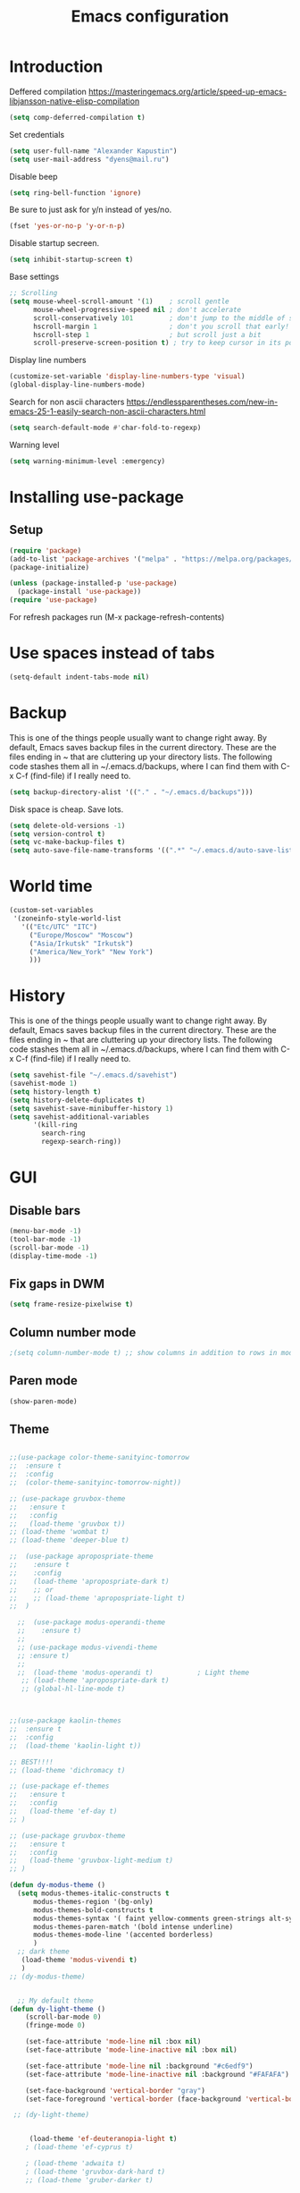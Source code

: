 #+TITLE: Emacs configuration
#+STARTUP: indent
#+OPTIONS: H:5 num:nil tags:nil toc:nil timestamps:t
#+LAYOUT: post
#+DESCRIPTION: Loading emacs configuration using org-babel
#+TAGS: emacs
#+CATEGORIES: editing

* Introduction

Deffered compilation
https://masteringemacs.org/article/speed-up-emacs-libjansson-native-elisp-compilation

#+BEGIN_SRC emacs-lisp :results output silent
(setq comp-deferred-compilation t)
#+END_SRC

Set credentials
#+BEGIN_SRC emacs-lisp :results output silent
  (setq user-full-name "Alexander Kapustin")
  (setq user-mail-address "dyens@mail.ru")
#+END_SRC

Disable beep
#+BEGIN_SRC emacs-lisp :results output silent
(setq ring-bell-function 'ignore)
#+END_SRC

Be sure to just ask for y/n instead of yes/no.
#+BEGIN_SRC emacs-lisp :results output silent
  (fset 'yes-or-no-p 'y-or-n-p)
#+END_SRC

Disable startup secreen.
#+BEGIN_SRC emacs-lisp :results output silent
  (setq inhibit-startup-screen t)
#+END_SRC

Base settings
#+BEGIN_SRC emacs-lisp :results output silent
;; Scrolling
(setq mouse-wheel-scroll-amount '(1)    ; scroll gentle
      mouse-wheel-progressive-speed nil ; don't accelerate
      scroll-conservatively 101         ; don't jump to the middle of screen
      hscroll-margin 1                  ; don't you scroll that early!
      hscroll-step 1                    ; but scroll just a bit
      scroll-preserve-screen-position t) ; try to keep cursor in its position
#+END_SRC

Display line numbers
#+BEGIN_SRC emacs-lisp :results output silent
(customize-set-variable 'display-line-numbers-type 'visual)
(global-display-line-numbers-mode)
#+END_SRC

Search for non ascii characters
https://endlessparentheses.com/new-in-emacs-25-1-easily-search-non-ascii-characters.html
#+BEGIN_SRC emacs-lisp :results output silent
  (setq search-default-mode #'char-fold-to-regexp)
#+END_SRC

Warning level
#+BEGIN_SRC emacs-lisp :results output silent
(setq warning-minimum-level :emergency)
#+END_SRC
* Installing use-package
** Setup
#+BEGIN_SRC emacs-lisp :results output silent
(require 'package)
(add-to-list 'package-archives '("melpa" . "https://melpa.org/packages/"))
(package-initialize)

(unless (package-installed-p 'use-package)
  (package-install 'use-package))
(require 'use-package)
#+END_SRC
For refresh packages run (M-x package-refresh-contents)

* Use spaces instead of tabs
#+BEGIN_SRC emacs-lisp :results output silent
(setq-default indent-tabs-mode nil)
#+END_SRC

* Backup
This is one of the things people usually want to change right away. By
default, Emacs saves backup files in the current directory. These are
the files ending in ~ that are cluttering up your directory lists. The
following code stashes them all in ~/.emacs.d/backups, where I can
find them with C-x C-f (find-file) if I really need to.
#+BEGIN_SRC emacs-lisp :results output silent
  (setq backup-directory-alist '(("." . "~/.emacs.d/backups")))
#+END_SRC

Disk space is cheap. Save lots. 
#+BEGIN_SRC emacs-lisp :results output silent
  (setq delete-old-versions -1)
  (setq version-control t)
  (setq vc-make-backup-files t)
  (setq auto-save-file-name-transforms '((".*" "~/.emacs.d/auto-save-list/" t)))
#+END_SRC

* World time
#+BEGIN_SRC emacs-lisp :results output silent
(custom-set-variables
 '(zoneinfo-style-world-list
   '(("Etc/UTC" "ITC")
     ("Europe/Moscow" "Moscow")
     ("Asia/Irkutsk" "Irkutsk")
     ("America/New_York" "New York")
     )))
#+END_SRC

* History
This is one of the things people usually want to change right away. By
default, Emacs saves backup files in the current directory. These are
the files ending in ~ that are cluttering up your directory lists. The
following code stashes them all in ~/.emacs.d/backups, where I can
find them with C-x C-f (find-file) if I really need to.
#+BEGIN_SRC emacs-lisp :results output silent
(setq savehist-file "~/.emacs.d/savehist")
(savehist-mode 1)
(setq history-length t)
(setq history-delete-duplicates t)
(setq savehist-save-minibuffer-history 1)
(setq savehist-additional-variables
      '(kill-ring
        search-ring
        regexp-search-ring))
#+END_SRC

* GUI
** Disable bars
#+BEGIN_SRC emacs-lisp :results output silent
  (menu-bar-mode -1)
  (tool-bar-mode -1)
  (scroll-bar-mode -1)
  (display-time-mode -1)
#+END_SRC

** Fix gaps in DWM
#+BEGIN_SRC emacs-lisp :results output silent
  (setq frame-resize-pixelwise t)
#+END_SRC
** Column number mode
#+BEGIN_SRC emacs-lisp :results output silent
;(setq column-number-mode t) ;; show columns in addition to rows in mode line
#+END_SRC

** Paren mode
#+BEGIN_SRC emacs-lisp :results output silent
  (show-paren-mode)
#+END_SRC
** Theme
#+BEGIN_SRC emacs-lisp :results output silent

;;(use-package color-theme-sanityinc-tomorrow
;;  :ensure t
;;  :config
;;  (color-theme-sanityinc-tomorrow-night))

;; (use-package gruvbox-theme
;;   :ensure t
;;   :config
;;   (load-theme 'gruvbox t))
;; (load-theme 'wombat t)
;; (load-theme 'deeper-blue t)

;;  (use-package apropospriate-theme
;;    :ensure t
;;    :config 
;;    (load-theme 'apropospriate-dark t)
;;    ;; or
;;    ;; (load-theme 'apropospriate-light t)
;;  )

  ;;  (use-package modus-operandi-theme
  ;;    :ensure t)
  ;;
  ;; (use-package modus-vivendi-theme
  ;; :ensure t)
  ;;
  ;;  (load-theme 'modus-operandi t)           ; Light theme
   ;; (load-theme 'apropospriate-dark t)
   ;; (global-hl-line-mode t)



;;(use-package kaolin-themes
;;  :ensure t
;;  :config 
;;  (load-theme 'kaolin-light t))

;; BEST!!!!
;; (load-theme 'dichromacy t)

;; (use-package ef-themes
;;   :ensure t
;;   :config
;;   (load-theme 'ef-day t)
;; )

;; (use-package gruvbox-theme
;;   :ensure t
;;   :config
;;   (load-theme 'gruvbox-light-medium t)
;; )

(defun dy-modus-theme () 
  (setq modus-themes-italic-constructs t
      modus-themes-region '(bg-only)
      modus-themes-bold-constructs t
      modus-themes-syntax '( faint yellow-comments green-strings alt-syntax)
      modus-themes-paren-match '(bold intense underline)
      modus-themes-mode-line '(accented borderless)
      )
  ;; dark theme
   (load-theme 'modus-vivendi t)
   )
;; (dy-modus-theme)


  ;; My default theme
(defun dy-light-theme ()
    (scroll-bar-mode 0)
    (fringe-mode 0)

    (set-face-attribute 'mode-line nil :box nil)
    (set-face-attribute 'mode-line-inactive nil :box nil)

    (set-face-attribute 'mode-line nil :background "#c6edf9")
    (set-face-attribute 'mode-line-inactive nil :background "#FAFAFA")

    (set-face-background 'vertical-border "gray")
    (set-face-foreground 'vertical-border (face-background 'vertical-border)))

 ;; (dy-light-theme)


     (load-theme 'ef-deuteranopia-light t)
    ; (load-theme 'ef-cyprus t)

    ; (load-theme 'adwaita t)
    ; (load-theme 'gruvbox-dark-hard t)
    ;; (load-theme 'gruber-darker t)

    ; (load-theme 'dracula t)

    ; (require 'doom-themes)

    ;; Global settings (defaults)
    ; (setq doom-themes-enable-bold t    ; if nil, bold is universally disabled
    ;     doom-themes-enable-italic t) ; if nil, italics is universally disabled

    ;; Load the theme (doom-one, doom-molokai, etc); keep in mind that each theme
    ;; may have their own settings.
    ; (load-theme 'whiteboard t)

    ;; Enable flashing mode-line on errors
    ; (doom-themes-visual-bell-config)

    ;; Enable custom neotree theme (all-the-icons must be installed!)
    ; (doom-themes-neotree-config)
    ;; or for treemacs users
    ; (setq doom-themes-treemacs-theme "doom-colors") ; use the colorful treemacs theme
    ; (doom-themes-treemacs-config)

;; Corrects (and improves) org-mode's native fontification.
    ; (doom-themes-org-config)
#+END_SRC

** Pretty symbols
#+BEGIN_SRC emacs-lisp :results output silent
  (global-prettify-symbols-mode 1)
#+END_SRC

** Font
#+BEGIN_SRC emacs-lisp :results output silent
(set-face-attribute 'default nil
                    :family "Iosevka SS04"
                    :height 110
                    :weight 'medium
                    :width 'normal
)
#+END_SRC
** Winner mode
#+BEGIN_SRC emacs-lisp :results output silent
;; C-c left - undo
;; C-c rignt - redo
(winner-mode t)
#+END_SRC

* String-inflection
#+BEGIN_SRC emacs-lisp :results output silent
(use-package string-inflection
  :ensure t
)
#+END_SRC

* Perspective
#+BEGIN_SRC emacs-lisp :results output silent
(use-package perspective
  :ensure t
  :config
  (setq persp-suppress-no-prefix-key-warning t)
  (persp-mode)
)
(use-package persp-projectile
  :ensure t
  :config
  (keymap-set projectile-mode-map "s-s" 'projectile-persp-switch-project)
)
#+END_SRC

* Evil mode
#+BEGIN_SRC emacs-lisp :results output silent

(setq evil-want-C-i-jump nil)
;; for work with abc_abc words
(with-eval-after-load 'evil
    (defalias #'forward-evil-word #'forward-evil-symbol)
    ;; make evil-search-word look for symbol rather than word boundaries
    (setq-default evil-symbol-word-search t))

(use-package evil
  :ensure t
  :init
  (setq evil-want-integration t) ;; This is optional since it's already set to t by default.
  (setq evil-want-keybinding nil)
  ;; Put a cursor to a new window
  (setq evil-vsplit-window-right t)
  (setq evil-split-window-below t)
  ;; Fix org tab key
  (setq evil-want-C-i-jump nil)
  :config 
  (evil-mode 1)
  ;; With new evil changes and new emacs evil use different undo systemes
  (evil-set-undo-system 'undo-redo)
  (keymap-set evil-normal-state-map "<f5>" #'modus-themes-toggle)

  ;; C-o defined for jump back
  ;; C-i for jump forward
  (keymap-set evil-normal-state-map "C-i" 'evil-jump-forward)

  (keymap-set evil-normal-state-map "<SPC> f" 'find-file)
  (keymap-set evil-normal-state-map "<SPC> b" 'switch-to-buffer)
  (keymap-set evil-normal-state-map "<SPC> i" 'consult-imenu)
  (keymap-set evil-normal-state-map "<SPC> I" 'consult-imenu-multi)
  (keymap-set evil-normal-state-map "<SPC> s" 'consult-ripgrep)

  (keymap-set evil-normal-state-map "<SPC> w" 'ace-window)

  (keymap-set evil-normal-state-map "<SPC> g" 'magit-status)
  (keymap-set evil-normal-state-map "<SPC> a a" 'org-agenda)
  (keymap-set evil-normal-state-map "<SPC> a c" 'org-capture)

  (keymap-set evil-normal-state-map "<SPC> c" 'compile)

  (keymap-set evil-normal-state-map "<SPC> #" 'comment-line)
  (keymap-set evil-visual-state-map "<SPC> #" 'comment-line)

  (keymap-set evil-normal-state-map "C-u" 'evil-scroll-up)
  (keymap-set evil-visual-state-map "C-u" 'evil-scroll-up)
  ;; Instead of C-u
  (keymap-set evil-normal-state-map "<SPC> u" 'universal-argument)
  (keymap-set evil-insert-state-map "C-l" 'yas-expand-from-trigger-key)

  (keymap-set evil-normal-state-map "<SPC> l" 'perspective-map)

  ;; Github jump
  (keymap-set evil-normal-state-map "<SPC> m b" 'dy-open-in-github-branch)
  (keymap-set evil-normal-state-map "<SPC> m B" 'dy-open-in-github-rev)

  (keymap-set evil-visual-state-map "<SPC> m b" 'dy-open-in-github-branch)
  (keymap-set evil-visual-state-map "<SPC> m B" 'dy-open-in-github-rev)

  ;; fast function
  (keymap-set evil-normal-state-map "<SPC> ~" 'dy-set-fast-function)
  (keymap-set evil-visual-state-map "<SPC> ~" 'dy-set-fast-function)

  (defun dy-function-not-found ()
    "Function is not find"
    (interactive)
  (error "Fast function is not defined: use dy-set-fast-function"))

  (keymap-set evil-normal-state-map "<SPC> `" 'dy-function-not-found)

  ;; (keymap-set evil-normal-state-map "<SPC> ." 'flymake-goto-next-error)
  ;; (keymap-set evil-normal-state-map "<SPC> >" 'flymake-goto-prev-error)

  (keymap-set evil-normal-state-map "<SPC> ." 'flycheck-next-error)
  (keymap-set evil-normal-state-map "<SPC> >" 'flycheck-previous-error)
  )

(use-package evil-collection
  :after evil
  :ensure t
  :config
  (evil-collection-init))

(use-package evil-string-inflection
  :after evil
  :ensure t
)

(use-package evil-escape
  :after evil
  :ensure t
  :config
  (setq-default evil-escape-key-sequence "fd")
  (evil-escape-mode 1))

#+END_SRC

* Vertico
#+BEGIN_SRC emacs-lisp :results output silent
(use-package vertico
:ensure t
:init
(vertico-mode))
#+END_SRC
* Orderless
#+BEGIN_SRC emacs-lisp :results output silent
(use-package orderless
  :ensure t
  :init
  ;; Configure a custom style dispatcher (see the Consult wiki)
  ;; (setq orderless-style-dispatchers '(+orderless-dispatch)
  ;;       orderless-component-separator #'orderless-escapable-split-on-space)
  (setq completion-styles '(orderless)
        completion-category-defaults nil
        completion-category-overrides '((file (styles partial-completion emacs22 basic)))))
#+END_SRC
* Savehist
#+BEGIN_SRC emacs-lisp :results output silent
(use-package savehist
  :init
  (savehist-mode))

;; A few more useful configurations...
(use-package emacs
  :init
  ;; Add prompt indicator to `completing-read-multiple'.
  ;; Alternatively try `consult-completing-read-multiple'.
  (defun crm-indicator (args)
    (cons (concat "[CRM] " (car args)) (cdr args)))
  (advice-add #'completing-read-multiple :filter-args #'crm-indicator)

  ;; Do not allow the cursor in the minibuffer prompt
  (setq minibuffer-prompt-properties
        '(read-only t cursor-intangible t face minibuffer-prompt))
  (add-hook 'minibuffer-setup-hook #'cursor-intangible-mode)

  ;; Emacs 28: Hide commands in M-x which do not work in the current mode.
  ;; Vertico commands are hidden in normal buffers.
  ;; (setq read-extended-command-predicate
  ;;       #'command-completion-default-include-p)

  ;; Enable recursive minibuffers
  (setq enable-recursive-minibuffers t))
#+END_SRC
* Marginalia
#+BEGIN_SRC emacs-lisp :results output silent
(use-package marginalia
  :ensure t
  ;; Either bind `marginalia-cycle` globally or only in the minibuffer
  :bind (("M-A" . marginalia-cycle)
         :map minibuffer-local-map
         ("M-A" . marginalia-cycle))

  ;; The :init configuration is always executed (Not lazy!)
  :init

  ;; Must be in the :init section of use-package such that the mode gets
  ;; enabled right away. Note that this forces loading the package.
  (marginalia-mode))
#+END_SRC

* Consult
#+BEGIN_SRC emacs-lisp :results output silent
(use-package consult
:ensure t
:config
(setq consult-preview-key nil)
(setq consult-ripgrep-args "rg --null --line-buffered --color=never --max-columns=1000 --path-separator /   --smart-case --no-heading --with-filename --line-number --search-zip --hidden")
)
#+END_SRC

* Embark
#+BEGIN_SRC emacs-lisp :results output silent
(use-package embark
:ensure t
:bind
(("C-." . embark-act)
 ("C-h B" . embark-bindings)))

(use-package embark-consult
:after embark
:ensure t)
#+END_SRC
* Super-word-mode
For backward word and forwardword
#+BEGIN_SRC emacs-lisp :results output silent
  (superword-mode t)
#+END_SRC

* Magit
#+BEGIN_SRC emacs-lisp :results output silent
(use-package magit
  :ensure t
  :commands magit-status
  :config
  (setq magit-display-buffer-function 'magit-display-buffer-traditional)
  ;; (setq magit-display-buffer-function 'magit-display-buffer-fullframe-status-v1)
  (defun dy-git-commit-setup ()
    (let ((current-branch-name (upcase (magit-get-current-branch))))
      (if (string-match-p (regexp-quote "WEBDEV") current-branch-name)
	  (let ((issue-number (format "WEBDEV%s" (cadr (split-string current-branch-name "WEBDEV")))))
	    (insert (format " %s\n\nhttps://zyrl.atlassian.net/browse/%s" issue-number issue-number))
	    (goto-char 0)
	    (evil-insert 0)))

      (if (string-match-p (regexp-quote "VTBCLOUD") current-branch-name)
	  (when (string-match "\\(VTBCLOUD-\[0-9\]+\\)-\\(.*\\)" current-branch-name)
	    (let ((issue-number (match-string 1 current-branch-name))
		  (default-commit-message (dy-capitalize-first-char (replace-regexp-in-string "-" " " (downcase (match-string 2 current-branch-name))))))
	      (insert (format "%s: %s\n" issue-number default-commit-message))
	      (evil-previous-line 1)
	      (evil-end-of-line)
	      (evil-visual-state 1)
              (evil-backward-char (- (length default-commit-message) 1))

	      ))
	)

      (if (string-match-p (regexp-quote "A2205190") current-branch-name)
	  (when (string-match "\\(A2205190-\[0-9\]+\\)-\\(.*\\)" current-branch-name)
	    (let ((issue-number (match-string 1 current-branch-name))
		  (default-commit-message (dy-capitalize-first-char (replace-regexp-in-string "-" " " (downcase (match-string 2 current-branch-name))))))
	      (insert (format "%s: %s\n" issue-number default-commit-message))
	      (evil-previous-line 1)
	      (evil-end-of-line)
	      (evil-visual-state 1)
              (evil-backward-char (- (length default-commit-message) 1))

	      ))
	)
      ))

  (add-hook 'git-commit-setup-hook 'dy-git-commit-setup))
#+END_SRC

* Forge
#+BEGIN_SRC emacs-lisp :results output silent
;; (use-package forge
;;   :after magit
;;   :ensure t
;;   :config
;;   ;; Add qs github acc
;;   (push 
;;     '("github.com-qs"
;;     "api.github.com"
;;     "github.com"
;;     forge-github-repository) forge-alist))
#+END_SRC

* Company-mode
#+BEGIN_SRC emacs-lisp :results output silent
;; (use-package company
;;   :ensure t
;;   :custom
;;   (company-begin-commands '(self-insert-command))
;;   (company-idle-delay 0.3)
;;   (company-minimum-prefix-length 1)
;;   (company-show-numbers nil)
;;   (company-tooltip-align-annotations 't)
;;   :config
;;   (add-hook 'after-init-hook 'global-company-mode)
;;   )
#+END_SRC

* Corfu (replace company mode)
#+BEGIN_SRC emacs-lisp :results output silent
(use-package corfu
  :ensure t
  ;; Optional customizations
  :custom
  ;; (corfu-cycle t)                ;; Enable cycling for `corfu-next/previous'
  (corfu-auto t)                 ;; Enable auto completion
  ;; (corfu-separator ?\s)          ;; Orderless field separator
  ;; (corfu-quit-at-boundary nil)   ;; Never quit at completion boundary
  ;; (corfu-quit-no-match nil)      ;; Never quit, even if there is no match
  ;; (corfu-preview-current nil)    ;; Disable current candidate preview
  ;; (corfu-preselect-first nil)    ;; Disable candidate preselection
  ;; (corfu-on-exact-match nil)     ;; Configure handling of exact matches
  ;; (corfu-echo-documentation nil) ;; Disable documentation in the echo area
  ;; (corfu-scroll-margin 5)        ;; Use scroll margin

  ;; Enable Corfu only for certain modes.
  ;; :hook ((prog-mode . corfu-mode)
  ;;        (shell-mode . corfu-mode)
  ;;        (eshell-mode . corfu-mode))

  ;; Recommended: Enable Corfu globally.
  ;; This is recommended since Dabbrev can be used globally (M-/).
  ;; See also `corfu-excluded-modes'.
  :init
  (global-corfu-mode))

(use-package emacs
  :init
  ;; TAB cycle if there are only few candidates
  (setq completion-cycle-threshold 3)

  ;; Emacs 28: Hide commands in M-x which do not apply to the current mode.
  ;; Corfu commands are hidden, since they are not supposed to be used via M-x.
  ;; (setq read-extended-command-predicate
  ;;       #'command-completion-default-include-p)

  ;; Enable indentation+completion using the TAB key.
  ;; `completion-at-point' is often bound to M-TAB.
  (setq tab-always-indent 'complete))

#+END_SRC

* Python
** PDB file view on debug in vterm
#+BEGIN_SRC emacs-lisp :results output silent
(defun dy-pdb-debug-shell-mode-hook ()
  (add-hook
   'comint-output-filter-functions
   'python-pdbtrack-comint-output-filter-function t))
(add-hook 'shell-mode-hook 'dy-pdb-debug-shell-mode-hook)
#+END_SRC
** Pyright
Pyright stop working in last version
TODO remove this in some future:
#+BEGIN_SRC emacs-lisp :results output silent
(setenv "PYRIGHT_PYTHON_FORCE_VERSION" "1.1.290")
#+END_SRC
** Yapfify
#+BEGIN_SRC emacs-lisp :results output silent
(use-package yapfify
  :ensure t
  :after python)
#+END_SRC
** Black
#+BEGIN_SRC emacs-lisp :results output silent
(use-package blacken
  :ensure t
  :after python)
#+END_SRC
** Python mode
#+BEGIN_SRC emacs-lisp :results output silent
(use-package python
  :mode ("\\.py\\'" . python-mode)
  :after (flycheck)
  :config

  (setq python-indent-def-block-scale 1)
  (add-hook 'python-mode-hook 'dy-python-setup)
  ; Based on
  ; https://stackoverflow.com/questions/31443527/how-can-i-make-flycheck-use-virtualenv.
  ; Depends on modifying Python's sys.path in .pylintrc as in
  ; https://stackoverflow.com/a/39207275/437583 for this to work.
  (defun set-flychecker-executables ()
    "Configure virtualenv for flake8 and lint."
    (when (executable-find "flake8")
    (flycheck-set-checker-executable (quote python-flake8)
                                  (executable-find "flake8")))
    (when (executable-find "mypy")
    (flycheck-set-checker-executable (quote python-mypy)
                                  (executable-find "mypy"))))

;; TODO: work on python-ruff (split errors and warnings?)
(flycheck-define-checker python-ruff
  "Ruff syntax and type checker."
  :command ("ruff"
            "check"
            "--quiet"
            source)
  :error-patterns
  ((warning line-start
            (file-name) ":" line ":" (optional column ":") " "
            (id (one-or-more (any alpha)) (one-or-more digit)) " "
            (message (one-or-more not-newline))
            line-end))
  :working-directory flycheck-python-find-project-root
  :modes python-mode)
(setq flycheck-checkers (append flycheck-checkers  '(python-ruff)))



  (defun dy-python-setup ()
    ; Check with flake8, pylint, and mypy. python-mypy already runs
    ; python-flake8, so there's no need to mention it here. However, we still
    ; need to mention python-pylint to run after python-flake8. This is a
    ; so-called "checker chain", as per
    ; https://www.flycheck.org/en/latest/user/syntax-checkers.html#configuring-checker-chains.
    (flycheck-add-next-checker 'python-flake8 'python-pylint)
    (flycheck-add-next-checker 'python-pylint 'python-ruff)
    (add-hook 'flycheck-before-syntax-check-hook #'set-flychecker-executables
      'local)
    ; Start Flycheck.
    (flycheck-mode)
    ; Set max line length to 79 characters (from PEP8). (Although Emacs columns
    ; are 0-indexed, column-enforce-mode counts from 1, so we use 79 here and
    ; not 78.)
    (setq column-enforce-column 79)
    ; We need to tell Emacs to do paragrah-filling at 79 caharacters
    ; (column-enforce-mode only highlights regions --- it does not change how
    ; paragraph filling is done).
    (setq fill-column 79)
    ; (add-hook 'completion-at-point-functions
    ;           #'lsp-completion-at-point
    ;           'append)
))

#+END_SRC
** Virtualenv
#+BEGIN_SRC emacs-lisp :results output silent
(use-package pyvenv
  :ensure t
  :config

  (defun pyvenv-workon-local (&optional venv-dir-name)
    "Activate local environment"
    (interactive)
    (unless venv-dir-name(setq venv-dir-name ".venv"))
    (let ((activate-path (format "%s%s" (projectile-acquire-root) venv-dir-name)))
      (pyvenv-activate activate-path)))

  (defun pipenvenv-old ()
    (interactive)
    (setenv "WORKON_HOME" "/home/dyens/.virtualenvs")
    )

  (defun pipenvenv ()
    (interactive)
    (setenv "WORKON_HOME" "/home/dyens/.local/share/virtualenvs")
    )
  (defun poetryenv ()
    (interactive)
    (setenv "WORKON_HOME" "/home/dyens/.cache/pypoetry/virtualenvs/")
    )
  ;; default env
  (poetryenv)
  )
#+END_SRC

** Flycheck
#+BEGIN_SRC emacs-lisp :results output silent
  (use-package flycheck
    :ensure t
    )
#+END_SRC

** Py-isrot
#+BEGIN_SRC emacs-lisp :results output silent
(use-package py-isort
  :ensure t
  )
#+END_SRC
** Remove font lock from python shell
#+BEGIN_SRC emacs-lisp :results output silent
(setq python-shell-enable-font-lock nil)
#+END_SRC
** Pytest
#+BEGIN_SRC emacs-lisp :results output silent
  (use-package pytest
    :ensure t
    :config
    (custom-set-variables '(pytest-project-root-files '(".projectile" "setup.py" ".hg" ".git")))
    )
#+END_SRC
** Pyenv mode 
#+BEGIN_SRC emacs-lisp :results output silent
  (use-package pyenv-mode
    :ensure t
    :config
    )
#+END_SRC
** DyPython
#+BEGIN_SRC emacs-lisp :results output silent
(require 'flycheck)

;; TODO if noqa exist - extend it
(defun dy-python-add-noqa()
  "Add noqa for error string"
  (interactive)
  (save-excursion
    (let* ((errors (flycheck-overlay-errors-at (point)))
           (error-codes (seq-uniq (seq-map 'flycheck-error-id errors)))
           (error-string (mapconcat 'identity error-codes ","))
           (noqa-mes (format "  # NOQA:%s" error-string)))
      (move-end-of-line nil)
      (insert noqa-mes)
      )))

(defun dy-python-add-type-ignore()
  "Add mypy ingore" 
  (interactive)
  (save-excursion
    (move-end-of-line nil)
    (insert "  # type: ignore")
    ))

(require 'projectile)
(defun dy-update-tags()
  "Update etags"
  (interactive)
  (let* (
	 (etag-cmd   "etags --append --regex=\"/^\[\\t\]*async\[ \\t\]+def\[ \\t\\n\]+\[^ \\t\\n(:\]+/\"")
	 (cmds `(
		 "rm -f TAGS"
		 ,(format "find %s -type f -name '*.py' -print0 | xargs -0 %s" (eval dy-pyvenv-packages) etag-cmd)
		 ,(format "find %s -type f -name '*.py' -print0 | xargs -0 %s" (eval dy-pyenv-packages) etag-cmd)
		 ,(format "find . -type f -name '*.py' -print0 | xargs -0 %s" etag-cmd)))
	 (cmd (mapconcat 'identity cmds " && ")))
;; For suppress shell cmd output
(with-temp-buffer
  (projectile-with-default-dir (projectile-acquire-root)
    (shell-command cmd t "*Update tags errors*")))))
#+END_SRC

#+BEGIN_SRC emacs-lisp :results output silent
  (require 'python)
  ; for using string-trim
  (require 'subr-x)

  (defun dy-python-arg-params(arg-string)
    "Get python argument params from argument string (name, type, default)."
    (let* (
           (arg-value (split-string arg-string "[[:blank:]]*=[[:blank:]]*" t))
           (name-type-string (car arg-value))
           (name-type (split-string name-type-string "[[:blank:]]*:[[:blank:]]*" t))
           (name (car name-type))
           (type (nth 1 name-type))
           (default-value (nth 1 arg-value))
           )
      (list name type default-value)))

  (defun dy-python-split-args (arg-string)
    "Split a python argument string into ((name, type, default)..) tuples"
    (let* (
           (args (split-string arg-string "[[:blank:]]*,[[:blank:]]*" t))
           (args (seq-filter (lambda (x) (not (string-blank-p x))) args))
           (args (mapcar 'string-trim args))
           (arg-values (mapcar 'dy-python-arg-params args))
           )
      arg-values))


  (defun dy-python-args-to-docstring (args-string identation)
    "return docstring format for the python arguments in yas-text"
    (let* (
           (args (dy-python-split-args args-string))
           (args (if (string= (nth 0 (car args)) "self")
                     (cdr args)
                   args))
           (ident (make-string identation ?\s))
           (format-arg (lambda (arg)
                         (concat
                          ident
                          ":param "
                          (nth 0 arg)
                          ": " (nth 0 arg)
                          (if (nth 2 arg) (concat ", default=" (nth 2 arg)))
                          (if (nth 1 arg) (concat
                                       "\n"
                                       ident
                                       ":type "
                                       (nth 0 arg)
                                       ": "
                                       (nth 1 arg)
                                       ))
                          )
                         )
                       )
           (formatted-params (mapconcat format-arg args "\n")))
      (unless (string= formatted-params "")
        (mapconcat 'identity
                   (list  formatted-params)
                   "\n"))))



  (defun dy-python-return-to-docstring (return-string identation)
    "return docstring format for the python return type"
    (let* (
           (return-type (car (split-string return-string "[[:blank:]]*->[[:blank:]]*" t)))
           (ident (make-string identation ?\s))
           (formated-return (format "%s:rtype: %s" ident return-type)))
      (unless (string= return-type "nil") formated-return)))


  (add-hook 'dy-python-mode-hook
            (lambda () (set (make-local-variable 'yas-indent-line) 'fixed)))


(defun dy--python-add-docstring-to-function ($fname $fargs-string $docstring-shift)
  "Add docstring to function."
  (let ($fargs $docstring $docstring-header $docstring-args)
    (setq $docstring-header
	  (dy-capitalize-first-char (replace-regexp-in-string (regexp-quote "_") " " $fname)))

    (setq $fargs (dy-python-split-args $fargs-string))
    (search-forward  ":")
    (insert "\n")
    (insert $docstring-shift)
    (setq $docstring-header (format "\"\"\"%s." $docstring-header))
    (insert $docstring-header)
    (setq $fargs
	  (seq-filter (lambda (arg)
			 (let ((var-name (car arg)))
			       (and
				(not (string= "self" var-name))
				(not (string= "*" var-name))
				)))
		      $fargs))
    (message "%s" $fargs)
    (setq $docstring-args
      (mapcar
       (lambda (arg)
         (format ":param %s: %s"
    	     (car arg)
    	     (replace-regexp-in-string (regexp-quote "_") " " (car arg))))
       $fargs))
    (when $docstring-args
      (insert "\n")
      (dolist (arg $docstring-args)
    (insert "\n")
    (insert $docstring-shift)
    (insert arg))
      (insert "\n")
      (insert $docstring-shift)
      )
    (insert "\"\"\"")
  ))


(defun dy--python-add-docstring-to-class ($classname $docstring-shift)
  "Add docstring to class."
  (let ($classdocstring (case-fold-search nil))
    (message "%s" $classname)
    (setq $classdocstring (replace-regexp-in-string "\\([A-Z]\\)" " \\1" $classname))
    (setq $classdocstring (string-trim $classdocstring))
    (setq $classdocstring (downcase $classdocstring))
    (setq $classdocstring (dy-capitalize-first-char $classdocstring))
    (search-forward  ":")
    (insert "\n")
    (insert $docstring-shift)
    (insert "\"\"\"")
    (insert $classdocstring)
    (insert ".\"\"\"")
    ))

(defun dy-python-create-docstring ()
  "return docstring format for the python return type"
  (interactive)
    (python-nav-beginning-of-defun 1)
    ; jump to first now-whitespace symbol
    (back-to-indentation)
    (let* (
	  ($block-type (thing-at-point 'word))
	  ($block-start (current-column))
	  ($docstring-shift (make-string (+ 4 $block-start) 32))
	  )
      (cond
       ((string= $block-type "class")
	(let ($classname)
	  (re-search-forward
	   "[ \t]*class[ \t]*\\([a-zA-Z0-9_]+\\)" nil t)
	    (setq $classname (buffer-substring-no-properties (match-beginning 1) (match-end 1)))
	    (dy--python-add-docstring-to-class $classname $docstring-shift)
	))
       ((string= $block-type "async")
	(let ($fname $fargs-string $fargs $docstring $docstring-header $docstring-args)
	  (re-search-forward
	   "[ \t]*async[ \t]*def[ \t]*\\([a-zA-Z0-9_]+\\)[ \t]*\(\\([a-zA-Z0-9_\, \t\:=\n\*]*\\)\)" nil t)
	    (setq $fname (buffer-substring-no-properties (match-beginning 1) (match-end 1)))
	    (setq $fargs-string (buffer-substring-no-properties (match-beginning 2) (match-end 2)))
	    (dy--python-add-docstring-to-function $fname $fargs-string $docstring-shift)))
       ((string= $block-type "def")
	(let ($fname $fargs-string $fargs $docstring $docstring-header $docstring-args)
	  (re-search-forward
	   "[ \t]*def[ \t]*\\([a-zA-Z0-9_]+\\)[ \t]*\(\\([a-zA-Z0-9_\, \t\:=\n\*]*\\)\)" nil t)
	    (setq $fname (buffer-substring-no-properties (match-beginning 1) (match-end 1)))
	    (setq $fargs-string (buffer-substring-no-properties (match-beginning 2) (match-end 2)))
	    (dy--python-add-docstring-to-function $fname $fargs-string $docstring-shift))))))

  (defun dy-python-kwargs-to-dict ($start $end)
    "Convert kwargs arguments to dict.
     a=1, b=2 -> 'a': 1, 'b': 2
    "
    (interactive "r")
    (save-restriction
         (narrow-to-region $start $end)
         (goto-char (point-min))
         (replace-regexp "\\([_0-9a-zA-Z]+\\)\s*=\s*" "'\\1': ")
         ))

  (defun dy-python-dict-to-kwargs ($start $end)
    "Convert dict arguments to kwargs.
     'a': 1, 'b': 2 -> a=1, b=2
    "
    (interactive "r")
    (save-restriction
         (narrow-to-region $start $end)
         (goto-char (point-min))
         (replace-regexp "'\\([_0-9a-zA-Z]+\\)'\s*:\s*" "\\1=")
         ))


  (defun dy-python-dict-kwargs-toogle ($start $end)
    "Convert toogle dict kwargs args."
    (interactive "r")
    (if (seq-contains (buffer-substring $start $end) ?=)
        (dy-python-kwargs-to-dict $start $end)
      (dy-python-dict-to-kwargs $start $end)))

  (defun dy-py-split-string (&optional comma line-length)
    "Split string to multiple."
    (interactive)
    (unless comma (setq comma "'"))
    (unless line-length (setq line-length 70))
    (let (start (string-ended nil))
      (save-excursion
        (search-backward comma)
        (setq start (point))
        (insert "(\n")
        (indent-according-to-mode)
        (goto-char (+ 1(point)))
        (while (not string-ended)
  	(re-search-forward (format "[[:space:]%s]" comma))
  	(if (equal (buffer-substring-no-properties (match-beginning 0) (match-end 0)) " ")
  	    (if (>= (current-column) line-length)
  		(progn
  		(insert (format "%s\n%s" comma comma))
  		(indent-according-to-mode))
  	      )
  	  (setq string-ended 't)
  	  )
        )
        (insert "\n)")
        (indent-according-to-mode)
      )
    )
  )
 
#+END_SRC

#+BEGIN_SRC emacs-lisp :results output silent
(setq python-shell-interpreter "ipython")
(setq python-shell-interpreter-args "-i --simple-prompt")
#+END_SRC

#+BEGIN_SRC emacs-lisp :results output silent
;;  (use-package dap-mode
;;    :ensure t
;;  )
#+END_SRC

** Bidnings
#+BEGIN_SRC emacs-lisp :results output silent
(defcustom dy-pytest-arguments "--disable-warnings"
  "Pytest run arguments.")

(defun dy-pytest-one-without-warnings ()
  (interactive)
  (pytest-one  dy-pytest-arguments)
  )

;; (add-hook 'python-mode-hook 'eglot-ensure)

(add-hook
 'python-mode-hook
 (lambda()
   (keymap-set evil-normal-state-local-map "<SPC> t" 'dy-pytest-one-without-warnings)
   (keymap-set evil-normal-state-local-map "<SPC> T a" 'pytest-all)
   (keymap-set evil-normal-state-local-map "<SPC> T b" 'pytest-module)
   (keymap-set evil-normal-state-local-map "<SPC> T p" 'pytest-pdb-one)
   (keymap-set evil-normal-state-local-map "<SPC> i" 'py-isort-buffer)
   (keymap-set evil-normal-state-local-map "<SPC> m d" 'dy-python-create-docstring)
   (keymap-set evil-visual-state-local-map "<SPC> m a" 'dy-python-dict-kwargs-toogle)
   (keymap-set evil-normal-state-local-map "<SPC> m i" 'dy-python-add-noqa)
   (keymap-set evil-normal-state-local-map "<SPC> m t" 'dy-python-add-type-ignore)
   (keymap-set evil-normal-state-local-map "<SPC> m s" 'dy-py-split-string)
   (keymap-set evil-normal-state-local-map "<SPC> m f" 'flycheck-list-errors)
   ;; (keymap-set evil-normal-state-local-map "g d" 'lsp-find-definition)
   ;; (keymap-set evil-normal-state-local-map "<SPC> =" 'yapfify-region-or-buffer)
   (keymap-set evil-normal-state-local-map "<SPC> =" 'blacken-buffer)
   (keymap-set evil-normal-state-local-map "<SPC> m R" 'run-python)
   (keymap-set evil-visual-state-local-map "<SPC> m r" 'python-shell-send-region)
   (keymap-set evil-normal-state-local-map "<SPC> m b" 'python-shell-send-buffer)

   ;; (keymap-set evil-normal-state-local-map "<SPC> I" 'lsp-ui-imenu)
   ))
#+END_SRC

* GO
#+BEGIN_SRC emacs-lisp :results output silent
(use-package go-mode
  :ensure t
  :config
  (add-hook 'go-mode-hook 'eglot-ensure)
  )
(use-package gotest
  :ensure t
  :config
  )

#+END_SRC

* Ansi-color
#+BEGIN_SRC emacs-lisp :results output silent
  (use-package ansi-color
    :ensure t
    :config 
    (defun colorize-compilation-buffer ()
      (ansi-color-apply-on-region compilation-filter-start (point)))
    (add-hook 'compilation-filter-hook 'colorize-compilation-buffer)
    )
#+END_SRC

* Restclient
#+BEGIN_SRC emacs-lisp :results output silent
  (use-package restclient
    :ensure t
    :mode ("\\.http\\'" . restclient-mode)
    )
#+END_SRC

* Projectile
#+BEGIN_SRC emacs-lisp :results output silent
(use-package projectile
  :ensure t
  :config 
  (projectile-mode +1)
  (keymap-set evil-normal-state-map "<SPC> p" 'projectile-command-map)
  (setq projectile-use-git-grep t)
  (setq projectile-completion-system 'default)

  (keymap-set projectile-command-map "C" 'dy-compile-command-choice)

;; (defvar dy-compilation-commands '(
;; 	(?1 "ls" "ls" nil)
;;       )
;;   "List of compilation commands")
;; (put 'dy-compilation-commands 'safe-local-variable #'listp) 
;; 
;; (defun dy-compile-command-choice ()
;;   "Choice project compile command."
;;   (interactive)
;;   (let ((choice (read-char-choice (mapconcat (lambda (item) (format "%c: %s" (car item) (cadr item))) dy-compilation-commands "\n")
;;                   (mapcar #'car dy-compilation-commands))))
;;     (let (
;; 	  (command-map (if (projectile--cache-project-commands-p) projectile-compilation-cmd-map))
;; 	  (command (nth 2 (assoc choice dy-compilation-commands)))
;; 	  (is-interactive (nth 3 (assoc choice dy-compilation-commands)))
;; 	  )
;;       (when command-map
;;        (puthash default-directory command command-map)
;; 	)
;; 
;;       (save-some-buffers (not compilation-ask-about-save)
;;                          (lambda ()
;;                            (projectile-project-buffer-p (current-buffer)
;;                                                         (projectile-project-root))))
;; 
;;       (message command)
;;       (projectile-run-compilation command is-interactive)
;; 	  )
;;     ))


(defun dy-compile-command-choice ()
  "Choice project compile command."
  (interactive)

  (fset 'run-command-recipe-proj run-command-recipe-proj)
(setq run-command-recipes '(run-command-recipe-proj))
(run-command)

))

#+END_SRC
* Docker
#+BEGIN_SRC emacs-lisp :results output silent
  (use-package dockerfile-mode
    :ensure t
    :mode ("\\Dockerfile\\'" . dockerfile-mode)
  )
#+END_SRC

* Which-key
#+BEGIN_SRC emacs-lisp :results output silent
  (use-package which-key
    :ensure t
    :config
    (which-key-mode)
  )
#+END_SRC

* Docker-compose
#+BEGIN_SRC emacs-lisp :results output silent
  (use-package docker-compose-mode
    :ensure t
    :mode ("\\Dockerfile\\'" . dockerfile-mode)
  )
#+END_SRC

* Org
#+BEGIN_SRC emacs-lisp :results output silent
(use-package org
  :ensure t
  :custom
  (shell-file-name "bash" "default shell is bash")
  (org-confirm-babel-evaluate nil "Eval withour confirm")
  (org-display-inline-images t)
  (org-redisplay-inline-images t)
  (org-startup-with-inline-images "inlineimages")
  (org-startup-folded t)
  (org-directory "~/org")
  ;; (org-agenda-files (list "agenda.org" "~/.org-jira"))
  (org-agenda-files (list "agenda.org"))
  (org-log-done 'time)
  ;; Remove tab useless source block identation
  (org-src-preserve-indentation nil)
  (org-edit-src-content-indentation 0)
  :config

  (defun dy-clear-image-cache ()
  "Clear cached images"
  (interactive)
  (clear-image-cache))

  (add-hook
   'org-mode-hook
   (lambda()
     (keymap-set evil-normal-state-local-map "<SPC> m f" 'dy-clear-image-cache)
  ))

  (org-babel-do-load-languages
   'org-babel-load-languages
   '(
     (python . t)
     (shell . t)
     (emacs-lisp . t)
     (plantuml . t)
     (sql . t)
     ))
  ; (use-package ob-translate
  ; :ensure t
  ; :config
  ; (org-babel-do-load-languages
  ;  'org-babel-load-languages
  ;  '((translate . t))))
  (setq org-clock-sound "~/.emacs.d/alarm.wav")
  (add-hook 'org-babel-after-execute-hook 'org-redisplay-inline-images)
  (setq org-capture-templates
         '(("t" "Tasks" entry (file+headline "~/org/agenda.org" "Tasks")
  	  "* TODO %?\nSCHEDULED: %(org-insert-time-stamp (org-read-date nil t \"+1d\"))\n" )
	   ("m" "Meetings" entry (file+headline "~/org/agenda.org" "Meetings")
  	  "* Meeting: %(org-insert-time-stamp (org-read-date nil t \"+1d\"))\n%?" )
	   ("c" "Captures" entry (file+headline "~/org/agenda.org" "Captures")
  	  "* Capture %?\n%(org-insert-time-stamp (org-read-date nil t \"+1d\"))\n%c" )
	   )
	 )
)

(use-package org-mime
  :ensure t
 )
 
(require 'org-tempo)
(add-to-list 'org-structure-template-alist '("sh" . "src shell"))
(add-to-list 'org-structure-template-alist '("el" . "src emacs-lisp"))
(add-to-list 'org-structure-template-alist '("py" . "src python"))
#+END_SRC

tody
* Yas
** Settings
#+BEGIN_SRC emacs-lisp :results output silent
  (use-package yasnippet
    :ensure t
    :custom
    (yas-snippet-dirs  '(
                         "~/.emacs.d/snippets"                 ;; personal snippets
                         )
                       "Set yasnippet dir")
    :config
    (yas-global-mode 1)
  )
#+END_SRC

* Rust
#+BEGIN_SRC emacs-lisp :results output silent
(use-package rust-mode
  :ensure t
  :custom
  (rust-format-on-save t "Format rust code on save")
  ;; (company-tooltip-align-annotations t "Company annotations")
  :mode ("\\rs\\'" . rust-mode)
  :config
  (add-hook 'rust-mode-hook #'lsp)
  ;; (keymap-set rust-mode-map "TAB" #'company-indent-or-complete-common)
)
#+END_SRC

** Rustic
#+BEGIN_SRC emacs-lisp :results output silent
(use-package rustic
  :ensure t
  :config
)
#+END_SRC

** Racer
#+BEGIN_SRC emacs-lisp :results output silent
;;  (use-package racer
;;    :ensure t
;;    :config
;;    (add-hook 'rust-mode-hook #'racer-mode)
;;    (add-hook 'racer-mode-hook #'eldoc-mode)
;;    (add-hook 'rust-mode-hook #'company-mode)
;;    (setq racer-rust-src-path "/home/dyens/.rustup/toolchains/nightly-x86_64-unknown-linux-gnu/lib/rustlib")
;;  )
#+END_SRC

** Test at point
#+BEGIN_SRC emacs-lisp :results output silent
  (defun rust-test-buffer ()
    "Test buffer using `cargo test`"
    (interactive)
    (let* ((project-root (projectile-ensure-project (projectile-project-root)))
          (relative-file (file-relative-name buffer-file-name project-root))
          (splitted-path (split-string relative-file "/"))
          (module-path-with-rs (string-join (cdr splitted-path) "::"))
          (module-path (substring module-path-with-rs 0 (- (length module-path-with-rs) 3))))
      (compile (format "%s test %s" rust-cargo-bin module-path))
    )
  )

  ;; Yes, i know. Its bullshit. It return first fn (name).
  ;; But for testing in general cases its ok.
  (defun rust-fname-at-point ()
    "Test buffer using `cargo test`"
    (interactive)
    (save-excursion
      (re-search-backward
       "^[ \t]\\{0,4\\}\\(fn\\)[ \t]+\\([a-zA-Z0-9_]+\\)" nil t)
      (buffer-substring-no-properties (match-beginning 2) (match-end 2)))
    )

  (defun rust-test-at-point ()
    "Test buffer using `cargo test`"
    (interactive)
    (let* ((project-root (projectile-ensure-project (projectile-project-root)))
          (relative-file (file-relative-name buffer-file-name project-root))
          (splitted-path (split-string relative-file "/"))
          (module-path-with-rs (string-join (cdr splitted-path) "::"))
          (module-path (substring module-path-with-rs 0 (- (length module-path-with-rs) 3)))
          (fname (rust-fname-at-point))
          (test-module-name "tests"))
      (compile (format "%s test %s::%s::%s" rust-cargo-bin module-path test-module-name fname))
    )
  )
#+END_SRC

** Bidnings
#+BEGIN_SRC emacs-lisp :results output silent
(add-hook
 'rust-mode-hook
 (lambda()
   (keymap-set evil-normal-state-local-map "<SPC> m c" 'rust-run-clippy)
   (keymap-set evil-normal-state-local-map "<SPC> m C" 'rust-compile)
   (keymap-set evil-normal-state-local-map "<SPC> m r" 'rust-run)
   (keymap-set evil-normal-state-local-map "<SPC> T a" 'rust-test)
   (keymap-set evil-normal-state-local-map "g d" 'racer-find-definition)
   (keymap-set evil-normal-state-local-map "<SPC> T b" 'rust-test-buffer)
   (keymap-set evil-normal-state-local-map "<SPC> =" 'lsp-format-buffer)
   (keymap-set evil-normal-state-local-map "<SPC> t" 'rust-test-at-point)
   ))
#+END_SRC

* Abbrev
** Settings
#+BEGIN_SRC emacs-lisp :results output silent
(defun dy-setup-my-abbrev () 
  (clear-abbrev-table global-abbrev-table)

  (define-abbrev-table 'global-abbrev-table
    '(

      ;; net abbrev
      ("afaik" "as far as i know" )
      ))

  (when (boundp 'python-mode-abbrev-table)
    (clear-abbrev-table python-mode-abbrev-table))

  (define-abbrev-table 'rust-mode-abbrev-table
    '(
      ("print" "println!(\"{:?}\", var);")
      ))



  (define-abbrev-table 'python-mode-abbrev-table
    '(
      ("ass" "assert")
      ("fr" "from")
      ("imp" "import")
      ("tr" "import pdb; pdb.set_trace()")
      ))

  (define-abbrev-table 'c++-mode-abbrev-table
    '(
      ("cls" "class A {
Public:
    A();
Private:
    int var;
}")
      ))


  ;; (define-abbrev c++-mode-abbrev-table "if"
  ;;   "" 'cpp-skeleton-if)

  (define-abbrev c++-mode-abbrev-table "fn"
    "" 'cpp-skeleton-fn)

  (define-abbrev c++-mode-abbrev-table "getter"
    "" 'cpp-skeleton-get)

  (define-abbrev c++-mode-abbrev-table "setter"
    "" 'cpp-skeleton-set)

  ;;(define-abbrev c++-mode-abbrev-table "for"
  ;;  "" 'cpp-skeleton-for)

  (define-abbrev c++-mode-abbrev-table "print"
    "" 'cpp-skeleton-print)

  (define-abbrev c++-mode-abbrev-table "cls"
    "" 'cpp-skeleton-cls)

  (define-abbrev c++-mode-abbrev-table "ns"
    "" 'cpp-skeleton-ns)

  (define-abbrev c++-mode-abbrev-table "maint"
    "" 'cpp-skeleton-main-t)

  (setq skeleton-end-hook nil)
  ;; (clear-abbrev-table c++-mode-abbrev-table)

  (define-skeleton cpp-skeleton-if
    "cpp-skeleton-if" nil
    "if (" _ ")"\n
    -2"{"\n
    -2"}"\n
    )

  (define-skeleton cpp-skeleton-for
    "cpp-skeleton-for" nil
    "for (" _ ")"\n
    -2"{"\n
    -2"}"\n
    )

  (define-skeleton cpp-skeleton-fn
    "cpp-skeleton-fn" nil
    "void " _ "()"\n
    -1"{"\n
    -2"}"\n
    )

  (define-skeleton cpp-skeleton-get
    "cpp-skeleton-get" nil
    "[[nodiscard]] int get" _ "() const"\n
    -2"{"\n
    -2"}"\n
    )

  (define-skeleton cpp-skeleton-set
    "cpp-skeleton-set" nil
    "void set" _ "() "\n
    -2"{"\n
    -2"}"\n
    )

  (define-skeleton cpp-skeleton-print
    "cpp-skeleton-print" nil
    "std::cout << " _ " << std::endl;"\n
    )

  (define-skeleton cpp-skeleton-cls
    "cpp-skeleton-cls" nil
    "class " _  \n
    -1"{"\n
    -2"public:"\n
    -2"private:"\n
    -2"}"\n
    )

  (define-skeleton cpp-skeleton-ns
    "cpp-skeleton-ns" nil
    "namespace " _ "{"\n
    -2"}"\n
    )

  (define-skeleton cpp-skeleton-main-t
    "cpp-skeleton-main-t" nil
    "#include<iostream>" \n
    "#include<vector>" \n
    "#include<map>" \n
    "#include<memory>" \n
    \n
    "int main() {" \n
    > _ \n
    -2"}"\n
    )

  (set-default 'abbrev-mode t)

  (setq save-abbrevs nil)
  )

;;(dy-setup-my-abbrev )
#+END_SRC

* Tempel
#+BEGIN_SRC emacs-lisp :results output silent
(use-package tempel
:ensure t
:config
;; (global-tempel-abbrev-mode)
;; (set-default 'abbrev-mode t)
)
#+END_SRC
* Post Settings
* Plantuml
#+BEGIN_SRC emacs-lisp :results output silent
(use-package plantuml-mode
  :ensure t
  :defer t
  :mode ("\\plantuml\\'" . plantuml-mode)
  :custom
  (plantuml-jar-path "/home/dyens/.emacs.d/plantuml.jar")
  (org-plantuml-jar-path "/home/dyens/.emacs.d/plantuml.jar")
  )
#+END_SRC

* Org-jira
#+BEGIN_SRC emacs-lisp :results output silent
(use-package org-jira
  :ensure t
  :custom
  (jiralib-url "https://jira.croc.ru/")
  :config
  (setq jiralib-token
      (cons "Authorization"
          (concat "Bearer " (auth-source-pick-first-password
              :host "jira.croc.ru"))))
  )
#+END_SRC

* Expand-region
#+BEGIN_SRC emacs-lisp :results output silent
  (use-package expand-region
    :ensure t
    :config
    (keymap-set evil-normal-state-map "<SPC> e" 'er/expand-region)
    )
#+END_SRC
* Daemon
Need set in .zshrc 

alias em="emacsclient -c -a emacs"
#+BEGIN_SRC emacs-lisp :results output silent
  (server-start)
#+END_SRC

* Mail

#+BEGIN_SRC emacs-lisp :results output silent

  ;; First sudo dnf install maildir-utils
  ;; Setup mbrsync
  ;; Then init mu
  ;; mu init --maildir=~/mailbox --my-address=alexander.kapustin@quantumsoft.ru --my-address=akapustin@ambrahealth.com --my-address=dyens@mail.ru
  ;; mu index




  (defun dy-emails-set-all-as-read ()
    "Make all emails read."
    (interactive)
    (require 'mu4e-contrib)
    (with-temp-buffer
      (mu4e-headers-search-bookmark "flag:unread AND NOT flag:trashed")
      (sleep-for 0.15)
      (mu4e-headers-mark-all-unread-read)
      (mu4e-mark-execute-all 'no-confirmation)))

  (add-to-list 'load-path "/usr/share/emacs/site-lisp/mu4e")


  (defun enter-mu4e-context-mail ()
    (setq mu4e-drafts-folder   "/mail/drafts"
          mu4e-sent-folder "/mail/sent"
          ;; mu4e-refile-folder  "/mail/[Gmail]/All Mail"
          mu4e-trash-folder  "/mail/trash"
          mu4e-maildir-shortcuts
          '((:maildir "/mail/inbox" :key ?i)
            (:maildir "/mail/sent"  :key ?s)
            (:maildir "/mail/trash" :key ?t))))

  (defun enter-mu4e-context-ambra ()
    (setq mu4e-drafts-folder   "/ambra/[Gmail]/Drafts"
          mu4e-sent-folder "/ambra/[Gmail]/Sent Mail"
          ;; mu4e-refile-folder  "/ambra/[Gmail]/All Mail"
          mu4e-trash-folder  "/ambra/[Gmail]/Trash"
          mu4e-maildir-shortcuts
          '((:maildir "/ambra/inbox" :key ?i)
            (:maildir "/ambra/[Gmail]/Sent Mail" :key ?s)
            (:maildir "/ambra/[Gmail]/Trash" :key ?t))))

  (defun enter-mu4e-context-quantumsoft ()
    (setq mu4e-drafts-folder   "/quantumsoft/[Gmail]/Drafts"
          mu4e-sent-folder "/quantumsoft/[Gmail]/Sent Mail"
          ;; mu4e-refile-folder  "/quantumsoft/[Gmail]/All Mail"
          mu4e-trash-folder  "/quantumsoft/[Gmail]/Trash"
          mu4e-maildir-shortcuts
          '((:maildir "/quantumsoft/inbox" :key ?i)
            (:maildir "/quantumsoft/[Gmail]/Sent Mail" :key ?s)
            (:maildir "/quantumsoft/[Gmail]/Trash" :key ?t))))

  (setq dy-mu4e-bookmarks-mail
        '(("maildir:/mail/inbox" "Inbox" ?i)
          ("flag:unread AND to:dyens@mail.ru" "Unread messages" ?u)
          ("date:today..now AND to:dyens@mail.ru" "Today's messages" ?t)
          ("date:7d..now AND to:dyens@mail.ru" "Last 7 days" ?w)
          ("mime:image/* AND to:dyens@mail.ru" "Messages with images" ?p)))


  (setq dy-mu4e-bookmarks-ambra
        '(("maildir:/ambra/inbox" "Inbox" ?i)
          ("flag:unread AND to:akapustin@ambrahealth.com" "Unread messages" ?u)
          ("date:today..now AND to:akapustin@ambrahealth.com" "Today's messages" ?t)
          ("date:7d..now AND to:akapustin@ambrahealth.com" "Last 7 days" ?w)
          ("mime:image/* AND to:akapustin@ambrahealth.com" "Messages with images" ?p)))


  (setq dy-mu4e-bookmarks-quantumsoft
        '(("maildir:/quantumsoft/inbox" "Inbox" ?i)
          ("flag:unread AND to:akapustin@quantumsofthealth.ru" "Unread messages" ?u)
          ("date:today..now AND to:akapustin@quantumsofthealth.ru" "Today's messages" ?t)
          ("date:7d..now AND to:akapustin@quantumsofthealth.ru" "Last 7 days" ?w)
          ("mime:image/* AND to:akapustin@quantumsofthealth.ru" "Messages with images" ?p)))


  ;; (setq mu4e-alert-mu4e-header-func-var  "A")
  (use-package mu4e-alert
      :ensure t
      :config
      (mu4e-alert-set-default-style 'libnotify)
      (add-hook 'after-init-hook #'mu4e-alert-enable-notifications)
   )

  (use-package mu4e
    :ensure nil
    :config

    ;; This is set to 't' to avoid mail syncing issues when using mbsync
    (setq mu4e-change-filenames-when-moving t)

    ;; Refresh mail using isync every 10 minutes
    (setq mu4e-update-interval (* 10 60))
    (setq mu4e-get-mail-command "mbsync -a")
    (setq mu4e-maildir "~/mailbox")
    (setq mu4e-bookmarks dy-mu4e-bookmarks-mail)

    (setq message-send-mail-function 'smtpmail-send-it
          starttls-use-gnutls t
          smtpmail-starttls-credentials
          '(("smtp.gmail.com" 587 nil nil))
          smtpmail-auth-credentials
          (expand-file-name "~/.authinfo")
          smtpmail-default-smtp-server "smtp.gmail.com"
          smtpmail-smtp-server "smtp.gmail.com"
          smtpmail-smtp-service 587
          smtpmail-debug-info t)

    (setq mu4e-contexts
          `(
           ;; Mail personal
           ,(make-mu4e-context
            :name "Mail"
            :match-func
              (lambda (msg)
                (when msg
                  (string-prefix-p "/mail" (mu4e-message-field msg :maildir))))
            :vars `((user-mail-address . "dyens@mail.ru")
                    (smtpmail-starttls-credentials . '(("smtp.mail.com" 465 nil nil)))
                    (smtpmail-auth-credentials . (expand-file-name "~/.authinfo"))
                    (smtpmail-smtp-service . 465)
                      (smtpmail-smtp-user . "dyens@mail.ru")
                      (smtpmail-smtp-server . "smtp.mail.ru" )
                    (smtpmail-stream-type . ssl)
                    (mu4e-bookmarks . ,dy-mu4e-bookmarks-mail)
                    (user-full-name . "Kapustin Alexander"))
            :enter-func (lambda () (progn
                                (mu4e-message "Entering Mail Context")
                                (enter-mu4e-context-mail)))
            :leave-func (lambda () (mu4e-message "Leave Mail Context")))

           ;; Ambra work account
           ;; ,(make-mu4e-context
           ;;  :name "Ambra"
           ;;  :match-func
           ;;    (lambda (msg)
           ;;      (when msg
           ;;        (string-prefix-p "/ambra" (mu4e-message-field msg :maildir))))
           ;;  :vars `((user-mail-address . "akapustin@ambrahealth.com")
           ;;            (smtpmail-smtp-user . "akapustin@ambrahealth.com")
           ;;            (smtpmail-smtp-server . "smtp.gmail.com" )
           ;;          (mu4e-bookmarks . ,dy-mu4e-bookmarks-ambra)
           ;;          (user-full-name    . "Kapustin Alexander"))
           ;;  :enter-func (lambda () (progn
           ;;                      (mu4e-message "Entering Ambra Context")
           ;;                      (enter-mu4e-context-ambra)))
           ;;  :leave-func (lambda () (mu4e-message "Leave Ambra Context")))

           ;; Quantumsoft work account
           ,(make-mu4e-context
            :name "Quantumsoft"
            :match-func
              (lambda (msg)
                (when msg
                  (string-prefix-p "/quantumsoft" (mu4e-message-field msg :maildir))))
            :vars `((user-mail-address . "alexander.kapustin@quantumsoft.ru")
                      (smtpmail-smtp-user . "alexander.kapustin@quantumsoft.ru")
                      (smtpmail-smtp-server . "smtp.gmail.com" )
                    (mu4e-bookmarks . ,dy-mu4e-bookmarks-quantumsoft)
                    (user-full-name    . "Kapustin Alexander"))
            :enter-func (lambda () (progn
                                (mu4e-message "Entering Quantumsoft Context")
                                (enter-mu4e-context-quantumsoft)))
            :leave-func (lambda () (mu4e-message "Leave Quantumsoft Context"))))))
#+END_SRC




#TODO https://github.com/emacs-evil/evil-collection
* Aspell
#+BEGIN_SRC emacs-lisp :results output silent
  (setq ispell-program-name "aspell")
#+END_SRC

* Dy surround
#+BEGIN_SRC emacs-lisp :results output silent
  ;; From https://protesilaos.com/codelog/2020-08-03-emacs-custom-functions-galore/
  (defconst dy-insert-pair-alist
    '(("' Single quote" . (39 39))           ; ' '
      ("\" Double quotes" . (34 34))         ; " "
      ("` Elisp quote" . (96 39))            ; ` '
      ("‘ Single apostrophe" . (8216 8217))  ; ‘ ’
      ("“ Double apostrophes" . (8220 8221)) ; “ ”
      ("( Parentheses" . (40 41))            ; ( )
      ("{ Curly brackets" . (123 125))       ; { }
      ("[ Square brackets" . (91 93))        ; [ ]
      ("< Angled brackets" . (60 62))        ; < >
      ("« tree brakets" . (171 187)))        ; « »
    "Alist of pairs for use with.")

  ;; From https://protesilaos.com/codelog/2020-08-03-emacs-custom-functions-galore/
  (defun dy-insert-pair-completion (&optional arg)
    "Insert pair from."
    (interactive "P")
    (let* ((data dy-insert-pair-alist)
           (chars (mapcar #'car data))
           (choice (completing-read "Select character: " chars nil t))
           (left (cadr (assoc choice data)))
           (right (caddr (assoc choice data))))
      (insert-pair arg left right)))

  (keymap-set evil-visual-state-map "<SPC> q" 'dy-insert-pair-completion)
#+END_SRC
* Dy capitalize first char
#+BEGIN_SRC emacs-lisp :results output silent
(defun dy-capitalize-first-char (&optional string)
  "Capitalize only the first character of the input STRING."
  (when (and string (> (length string) 0))
    (let ((first-char (substring string nil 1))
          (rest-str   (substring string 1)))
      (concat (capitalize first-char) rest-str))))
#+END_SRC
* Google-translate
#+BEGIN_SRC emacs-lisp :results output silent
(use-package popup
    :ensure t
 )
(use-package google-translate
    :ensure t
    :custom
    (google-translate-backend-method 'curl)
    :config
    ;; https://github.com/atykhonov/google-translate/issues/52#issuecomment-727920888
    (defun google-translate--search-tkk () "Search TKK." (list 430675 2721866130))
    (keymap-set evil-normal-state-map "<SPC> r r" 'dy-google-translate)
    (keymap-set evil-normal-state-map "<SPC> r R" 'dy-google-translate-reverse)

    (keymap-set evil-visual-state-map "<SPC> r r" 'dy-google-translate)
    (keymap-set evil-visual-state-map "<SPC> r R" 'dy-google-translate-reverse)

    (keymap-set evil-normal-state-map "<SPC> r q" 'google-translate-query-translate)
    (keymap-set evil-normal-state-map "<SPC> r Q" 'google-translate-query-translate-reverse)
    (setq google-translate-default-source-language "en")
    (setq google-translate-default-target-language "ru"))
#+END_SRC
* Smerge
** Bidnings
#+BEGIN_SRC emacs-lisp :results output silent
  (add-hook
   'smerge-mode-hook
   (lambda()
     (keymap-set evil-normal-state-local-map "<SPC> j" 'smerge-next)
     (keymap-set evil-normal-state-local-map "<SPC> k" 'smerge-prev)
     (keymap-set evil-normal-state-local-map "<SPC> <SPC>" 'smerge-keep-current)
     (keymap-set evil-normal-state-local-map "<SPC> h" 'smerge-keep-other)
     (keymap-set evil-normal-state-local-map "<SPC> l" 'smerge-keep-mine)
     ))
#+END_SRC

* Lilypond
#+BEGIN_SRC emacs-lisp :results output silent
(setq load-path (append (list (expand-file-name "lilypond" init-dir)) load-path))
(autoload 'LilyPond-mode "lilypond-mode" "LilyPond Editing Mode" t)
(add-to-list 'auto-mode-alist '("\\.ly$" . LilyPond-mode))
(add-to-list 'auto-mode-alist '("\\.ily$" . LilyPond-mode))
(add-hook 'LilyPond-mode-hook (lambda () (turn-on-font-lock)))
#+END_SRC

* SLY
#+BEGIN_SRC emacs-lisp :results output silent
(use-package sly
  :ensure t)
#+END_SRC

* Tree sitter
#+BEGIN_SRC emacs-lisp :results output silent
(use-package tree-sitter
  :ensure t
  :config
  (global-tree-sitter-mode)
  (add-hook 'tree-sitter-after-on-hook #'tree-sitter-hl-mode)
)
(use-package tree-sitter-langs
  :ensure t)
#+END_SRC

* Multiple Cursors
#+BEGIN_SRC emacs-lisp :results output silent
(use-package evil-multiedit
  :ensure t
  :config
  (require 'evil-multiedit)
  ;; Highlights all matches of the selection in the buffer.
  (keymap-set evil-visual-state-map "R" 'evil-multiedit-match-all)
  
  ;; Match the word under cursor (i.e. make it an edit region). Consecutive presses will
  ;; incrementally add the next unmatched match.
  (keymap-set evil-normal-state-map "M-d" 'evil-multiedit-match-and-next)
  ;; Match selected region.
  (keymap-set evil-visual-state-map "M-d" 'evil-multiedit-match-and-next)
  ;; Insert marker at point
  (keymap-set evil-insert-state-map "M-d" 'evil-multiedit-toggle-marker-here)
   ;; Ex command that allows you to invoke evil-multiedit with a regular expression, e.g.
  (evil-ex-define-cmd "ie[dit]" 'evil-multiedit-ex-match))

#+END_SRC

* Widnow monocle
https://protesilaos.com/codelog/2020-08-03-emacs-custom-functions-galore/
#+BEGIN_SRC emacs-lisp :results output silent
(use-package emacs
  :config
  (defvar dy-window-configuration nil
    "Current window configuration.
Intended for use by `dy-window-monocle'.")

  (define-minor-mode dy-window-single-toggle
    "Toggle between multiple windows and single window.
This is the equivalent of maximising a window.  Tiling window
managers such as DWM, BSPWM refer to this state as 'monocle'."
    :lighter " [M]"
    :global nil
    (if (one-window-p)
        (when dy-window-configuration
          (set-window-configuration dy-window-configuration))
      (setq dy-window-configuration (current-window-configuration))
      (delete-other-windows)))

  (keymap-set evil-normal-state-map "<SPC> z" 'dy-window-single-toggle)
)

#+END_SRC

* Zoom
#+BEGIN_SRC emacs-lisp :results output silent
;; (use-package zoom
;;   :ensure t
;;   :custom
;;   (zoom-mode t)
;;   :config
;;   (defun dy-size-callback ()
;;     (cond ((> (frame-pixel-width) 1280) '(90 . 0.75))
;;           (t                            '(0.5 . 0.5))))
;;   (setq zoom-size 'dy-size-callback))
#+END_SRC
* Lua
#+BEGIN_SRC emacs-lisp :results output silent
(use-package lua-mode
  :ensure t)
#+END_SRC

* Org Roam
#+BEGIN_SRC emacs-lisp :results output silent

(use-package org-roam
  :ensure t
  :init
  (setq org-roam-v2-ack t)
  :custom
  (org-roam-directory "~/org_roam")
  (org-roam-completion-everywhere t)
  :bind (("C-c n l" . org-roam-buffer-toggle)
         ("C-c n f" . org-roam-node-find)
         ("C-c n i" . org-roam-node-insert)
         :map org-mode-map
         ("C-M-i"    . completion-at-point))
  :config
  (org-roam-setup))
#+END_SRC

* Compilation mode
** Truncate compilation buffer
If in compilation buffer there are many lines it start to be a very slow
#+BEGIN_SRC emacs-lisp :results output silent
(add-hook 'compilation-filter-hook 'comint-truncate-buffer)
(setq comint-buffer-maximum-size 2000)
#+END_SRC

** Scroll to the first error
#+BEGIN_SRC emacs-lisp :results output silent
(setq compilation-scroll-output 'first-error)
#+END_SRC

** COMMENT Notifications
#+BEGIN_SRC emacs-lisp :results output silent
(defcustom dy-notify-after-compilation nil "Notifcation after compilation" :type 'hook :options '(t nil) :group 'dy-settings)
;; (custom-set-variables '(dy-notify-after-compilation t))

(setq compilation-finish-functions
      (append compilation-finish-functions
          '(dy-local-notify-compilation-finish)))

(defcustom dy-compilation-notify nil
  "Non-nil means automatically frobnicate all buffers."
  :type 'boolean
  :require 'compilation-mode
  :group 'dy-custom)

(defun dy-local-notify-compilation-finish (buffer status)
  "Notify compilation finish."
  (if dy-notify-after-compilation
      (dy-notify "Compilation finished in Emacs" status)))
#+END_SRC

* Dired
#+BEGIN_SRC emacs-lisp :results output silent
(use-package dired
  :ensure nil
  :commands (dired dired-jump)
  :bind (("C-x C-j" . dired-jump))
  :custom (
    (dired-listing-switches "-agho --group-directories-first")
    (dired-dwim-target t)
  )
  :config
  (evil-collection-define-key 'normal 'dired-mode-map
    "h" 'dired-single-up-directory
    "l" 'dired-single-buffer)

(setq dired-guess-shell-alist-user
      '(("\\.\\(png\\|jpe?g\\|tiff\\)" "feh" "xdg-open")
        ("\\.\\(mp[34]\\|m4a\\|ogg\\|flac\\|webm\\|mkv\\)" "mplayer" "xdg-open")
		(".*" "xdg-open"))))



(use-package dired-single
  :ensure t)

(use-package dired-open
  :ensure t
  :config
  ;; Doesn't work as expected!
  ;(add-to-list 'dired-open-functions #'dired-open-xdg t)
  (setq dired-open-extensions '(("png" . "feh")
                                ("mp4" . "mplayer"))))

#+END_SRC
* Eshell
#+BEGIN_SRC emacs-lisp :results output silent
;; From SystemCrafters
;; https://github.com/daviwil/emacs-from-scratch/blob/bbfbc77b3afab0c14149e07d0ab08d275d4ba575/Emacs.org#terminals
(defun dy-configure-eshell ()
  ;; Save command history when commands are entered
  (add-hook 'eshell-pre-command-hook 'eshell-save-some-history)

  ;; Truncate buffer for performance
  (add-to-list 'eshell-output-filter-functions 'eshell-truncate-buffer)

  ;; Bind some useful keys for evil-mode
  (evil-define-key '(normal insert visual) eshell-mode-map (kbd "C-r") 'counsel-esh-history)
  (evil-define-key '(normal insert visual) eshell-mode-map (kbd "<home>") 'eshell-bol)
  (evil-normalize-keymaps)

  (setq eshell-history-size         10000
        eshell-buffer-maximum-lines 10000
        eshell-hist-ignoredups t
        eshell-scroll-to-bottom-on-input t))

(use-package eshell-git-prompt
 :ensure t
)

(use-package eshell
  :hook (eshell-first-time-mode . dy-configure-eshell)
  :config

  (with-eval-after-load 'esh-opt
    (setq eshell-destroy-buffer-when-process-dies t)
    (setq eshell-visual-commands '("htop" "zsh" "vi")))

  (eshell-git-prompt-use-theme 'powerline)
)
#+END_SRC

* Vterm
#+BEGIN_SRC emacs-lisp :results output silent
(use-package vterm
  :ensure t
  :custom
  (vterm-shell "zsh")
)
#+END_SRC
* Multi-Vterm
#+BEGIN_SRC emacs-lisp :results output silent
(use-package multi-vterm
  :after vterm
  :ensure t)
#+END_SRC

* Shell
#+BEGIN_SRC emacs-lisp :results output silent
(setq shell-file-name "zsh")
#+END_SRC

* C++
** Clang-Format
#+BEGIN_SRC emacs-lisp :results output silent
;; clang-format --style=google --dump-config > .clang-format 
(use-package clang-format
  :ensure t
)
#+END_SRC

** Bidnings
#+BEGIN_SRC emacs-lisp :results output silent
(add-hook
 'c++-mode-hook
 (lambda()
   (keymap-set evil-normal-state-map "<SPC> =" 'clang-format-buffer)
   (keymap-set evil-normal-state-map "<SPC> m d" 'dy-dox-fn)
   ))
#+END_SRC

** Ggtags
#+BEGIN_SRC emacs-lisp :results output silent

(use-package ggtags
  :ensure t
  :config
;; With lsp is good to use default evil go to definition
;; 
;;    (add-hook 'c-mode-common-hook
;;            (lambda ()
;;                (when (derived-mode-p 'c-mode 'c++-mode 'java-mode 'asm-mode)
;;                (ggtags-mode 1))))
  )

;; (keymap-set ggtags-mode-map "C-c g s" 'ggtags-find-other-symbol)
;; (keymap-set ggtags-mode-map "C-c g h" 'ggtags-view-tag-history)
;; (keymap-set ggtags-mode-map "C-c g r" 'ggtags-find-reference)
;; (keymap-set ggtags-mode-map "C-c g f" 'ggtags-find-file)
;; (keymap-set ggtags-mode-map "C-c g c" 'ggtags-create-tags)
;; (keymap-set ggtags-mode-map "C-c g u" 'ggtags-update-tags)
;; 
;; (keymap-set ggtags-mode-map "M-," 'pop-tag-mark)
#+END_SRC
** Cmake
#+BEGIN_SRC emacs-lisp :results output silent
(use-package cmake-mode
  :ensure t
  )
#+END_SRC

* RG
#+BEGIN_SRC emacs-lisp :results output silent
(use-package rg
  :ensure t)
#+END_SRC
* Telega
#+BEGIN_SRC emacs-lisp :results output silent
(use-package telega
  :ensure t)
#+END_SRC

* Ace window
#+BEGIN_SRC emacs-lisp :results output silent
(use-package ace-window
  :ensure t)
#+END_SRC

* Dap mode
#+BEGIN_SRC emacs-lisp :results output silent
(use-package dap-mode
  :ensure t
  :config
    )
#+END_SRC

* Lispy
#+BEGIN_SRC emacs-lisp :results output silent
;; (use-package lispy
;;   :ensure t
;;   :config
;;     )
;; 
;; (use-package evil-lispy
;;   :ensure t
;;   :config
;;     )
#+END_SRC
* Nov (epub reading)
#+BEGIN_SRC emacs-lisp :results output silent
(use-package nov
  :ensure t
  :config
   (add-to-list 'auto-mode-alist '("\\.epub\\'" . nov-mode))
    )
#+END_SRC
* PDF
#+BEGIN_SRC emacs-lisp :results output silent
(use-package pdf-tools
  :ensure t
  :config
  (pdf-tools-install))
#+END_SRC

* Paredit
#+BEGIN_SRC emacs-lisp :results output silent
(use-package paredit
  :ensure t
  :config
  (add-hook 'emacs-lisp-mode-hook #'paredit-mode)
  ;; enable in the *scratch* buffer
  (add-hook 'lisp-interaction-mode-hook #'paredit-mode)
  (add-hook 'ielm-mode-hook #'paredit-mode)
  (add-hook 'lisp-mode-hook #'paredit-mode)
  (add-hook 'eval-expression-minibuffer-setup-hook #'paredit-mode)
  ;; (add-hook 'c++-mode-hook #'paredit-mode)
  ;; (add-hook 'c-mode-hook #'paredit-mode)
  ;; (add-hook 'python-mode-hook #'paredit-mode)
    )
#+END_SRC
* Vue
#+BEGIN_SRC emacs-lisp :results output silent
(use-package vue-mode
  :ensure t
  :config
  (setq js-indent-level 2)
  (setq css-indent-offset 2)
)
#+END_SRC
* Run command
#+BEGIN_SRC emacs-lisp :results output silent
(use-package run-command
  :ensure t
)

(defun run-command-recipe-example ()
  (list
   ;; Run a simple command
   (list :command-name "say-hello"
         :command-line "echo Hello, World!")))
(setq run-command-recipes '(run-command-recipe-example))
#+END_SRC
* Kubernetes
#+BEGIN_SRC emacs-lisp :results output silent
(use-package kubernetes
  :ensure t
)

(use-package kubernetes-evil
  :ensure t
  :after kubernetes)
#+END_SRC
* Terraform
#+BEGIN_SRC emacs-lisp :results output silent
(use-package terraform-mode
  :ensure t
)
#+END_SRC

* Dy
#+BEGIN_SRC emacs-lisp :results output silent

(defun dy-reload-dir-locals-for-current-buffer ()
  "reload dir locals for the current buffer"
  (interactive)
  (let ((enable-local-variables :all))
    (hack-dir-local-variables-non-file-buffer)))

(defun dy-reload-dir-locals-for-all-buffer-in-this-directory ()
  "For every buffer with the same `default-directory` as the 
current buffer's, reload dir-locals."
  (interactive)
  (let ((dir default-directory))
    (dolist (buffer (buffer-list))
      (with-current-buffer buffer
        (when (equal default-directory dir)
          (dy-reload-dir-locals-for-current-buffer))))))

(defun dy-erc ()
  "Run erc. Default erc does not work."
  (interactive)
   (erc :server "irc.libera.chat" :full-name "Alexander Kapustin" :user "dyens")
 )

(defun dy-notify (text &optional body)
  "Desktop notify.

  After next building emacs (build with bus) use:
      (notifications-notify :text \"test\")
  "
  (interactive)
  (unless body (setq body ""))
  (call-process "notify-send" nil nil nil
		"-t" "0"
		"-i" "emacs"
		text
		body))

(defun dy-screaming-to-camel (s)
  "Convert screaming to camel case.
  Example:
      HELLO_WORLD -> HelloWorld
  " 
  (mapconcat 'capitalize (split-string s "_") ""))

(defun dy-set-fast-function (fn_name)
  "Set some function on <SPC> ` in evil normal state map."
  (interactive "aBind function name: ")
  (keymap-set evil-normal-state-map "<SPC> `" fn_name)
  )

;; https://protesilaos.com/codelog/2021-07-24-emacs-misc-custom-commands/
;; A variant of this is present in the crux.el package by Bozhidar
;; Batsov.
(defun dy-rename-file-and-buffer (name)
  "Apply NAME to current file and rename its buffer.
Do not try to make a new directory or anything fancy."
  (interactive
   (list (read-string "Rename current file: " (buffer-file-name))))
  (let ((file (buffer-file-name)))
    (if (vc-registered file)
        (vc-rename-file file name)
      (rename-file file name))
    (set-visited-file-name name t t)))


(defun dy-google-translate ()
  (interactive)
  (let* ((langs (google-translate-read-args nil nil))
         (source-language (car langs))
         (target-language (cadr langs))
	 (p1 (region-beginning))
	 (p2 (region-end)))
    (if (use-region-p)
	(google-translate-translate
	 source-language target-language
	 (buffer-substring-no-properties p1 p2))
      (google-translate-at-point))))


(defun dy-google-translate-reverse ()
  (interactive)
  (let* ((langs (google-translate-read-args nil nil))
         (source-language (cadr langs))
         (target-language (car langs))
	 (p1 (region-beginning))
	 (p2 (region-end)))
    (if (use-region-p)
	(google-translate-translate
	 source-language target-language
	 (buffer-substring-no-properties p1 p2))
      (google-translate-at-point-reverse))))



(defun dy-hud-choose-compile-command (command)
  "Compilation hud project and libs."
  (interactive
   (list
    (completing-read "Compilation command: "
		     '(
		       "cd catkin_ws && catkin_make run_tests --use-ninja"
		       "cd catkin_ws && catkin_make run_tests_hud_data_gtest_utils_camera_object_bbox  --use-ninja"
		       "cd catkin_ws && catkin_make bag_analyze  -DFORCE_BUILD_ANALYZER:BOOL=true"
		       "make"
		       "make clean"
		       ))))
  (projectile--run-project-cmd command projectile-compilation-cmd-map
			       :show-prompt t
			       :prompt-prefix "Compile command: "
			       :save-buffers t
			       :use-comint-mode projectile-compile-use-comint-mode))


(defun dy-hud-cppcheck ()
  "Start cpp check for hud."
  (interactive)
  (projectile-with-default-dir (projectile-acquire-root)
    (async-shell-command
     "cd catkin_ws && cppcheck -q --enable=all --std=c++17  --inconclusive --project=src/compile_commands.json  --suppress=\"*:/home/dyens/ros_catkin_ws/*\" --suppress=\"*:devel/include/helm_msgs/*\" --suppress=\"unusedFunction:*\" -i build"
     "*hud-cppcheck*")))


(defun dy-hud-tidy ()
  "Start tidy for hud."
  (interactive)
  (let ((compilation-buffer-name-function (lambda (x) "*tidy checks*"))
	(default-directory (projectile-acquire-root)))
    (compile
     ;; funny command
     ;; Note: run-clang-tidy does not work - it use all files in project (include moc files)
     "cd catkin_ws && find src -type d \\( -path src/.ccls-cache -o -path src/hud_data/include/hud_data/msgs -o -path src/hud_data/src/msgs \\) -prune -o \\( -name '*.cpp' -o -name '*.h' \\) -print \
       | xargs -n1 -P9 clang-tidy")))


(defun dy-hud-clazy ()
  "Start clazy for hud."
  (interactive)
  (projectile-with-default-dir (projectile-acquire-root)
    (async-shell-command
     "cd catkin_ws && find src -type d -name .ccls-cache -prune -o -name '*.cpp' -o -name '*.h' -print | xargs /home/dyens/Qt/Tools/QtCreator/libexec/qtcreator/clang/bin/clazy-standalone"
     "*hud-clazy*")))


(defun dy-include-cpp-header ()
  "Include cpp header."
  (interactive)
  (save-excursion
    (let ((bname (replace-regexp-in-string "[.]" "_" (string-inflection-upcase-function (buffer-name)))))
      (goto-char (point-min))
      (insert (format "#ifndef %s\n#define %s\n\n" bname bname))
      (goto-char (point-max))
      (insert (format "\n#endif //%s" bname)))))


(defun dy-hud-tidy-check-one ()
  "Tidy check one file."
  (interactive)


  (projectile-with-default-dir (projectile-acquire-root)
    (async-shell-command
     (format "cd catkin_ws && clang-tidy %s" (buffer-file-name))
     "*hud-tidy-one-file*")))

;; cd catkin_ws && catkin_make install  -DCMAKE_BUILD_TYPE=Debug -DCMAKE_EXPORT_COMPILE_COMMANDS=1 
;; cd catkin_ws && clang-tidy $(find src/hud_data/ -name "*.cpp" -not -path "*/msgs/*")  $(find src/hud_data/ -name "*.h" -not -path "*/msgs/*") $(find src/ros_data/ -name "*.cpp" -not -path "*/msgs/*")  $(find src/ros_data/ -name "*.h" -not -path "*/msgs/*")


(defun dy-dox-fn ()
  "Create doxygen docstring.

Cursor should be pointed on start fn eclaration."
  (interactive)
  (save-excursion
    (save-restriction
      (let ((pstart (point))
	    (pend)
	    (rtype)
	    (fname)
	    (fargs)
	    (docstring)
	    )
	(search-forward ";")
	(setq pend (point))
	(narrow-to-region pstart pend)
	(goto-char 0)
	(re-search-forward "[ \t]*\\(.+\\)[ \t]+\\(.+\\)[ \t]*\(\\(.*\\)\)")
	(setq rtype (buffer-substring-no-properties (match-beginning 1) (match-end 1)))
	(setq fname (buffer-substring-no-properties (match-beginning 2) (match-end 2)))
	(setq fargs (dy-parse-cpp-args (buffer-substring-no-properties (match-beginning 3) (match-end 3))))
	(setq docstring (concat
			 "/**\n"
			 "  * \\brief\n"
			 "  * %s\n"
			 "  * \\details\n"
			 "  * %s\n"
			 "  *\/\n"
			 ))

	
	(goto-char 0)
	(insert (format docstring fname fname))))))

(defun dy-parse-cpp-args (args-string)
  "Cpp args parser"
  (let ((f (lambda (el)
	     (string-trim
	      (car (last (split-string el " ")))
	      "[ \t\n\r&*]+"
	      "[ \t\n\r]+"))))
    (mapcar
     f
     (split-string args-string ","))))

(defun dy-get-git-origin-url ()
  "Return current git origin url"
  (let ((url (magit-git-output "config" "--get" "remote.origin.url")))
    (cond
     ((string-match "git@\\(.*\\):\\(.*\\)\.git" url) (format "https://%s/%s" (match-string 1 url) (match-string 2 url)))
     ((string-match "\\(.*\\)\.git" url) (match-string 1 url) )
     (t (error "Can not detect origin"))
     )))


(defun dy-open-in-github (github-url  &optional mode)
  "Open source file in github."
  (interactive)
  (let (
	(github-url (if (null github-url) (dy-get-git-origin-url) (github-url)))
	(github-path
	 (cond
	  ((eq mode nil) (magit-get-current-branch))
	  ((eq mode 'dev) "dev")
	  ((eq mode 'branch) (magit-get-current-branch))
	  ((eq mode 'rev) (magit-rev-abbrev "HEAD"))))

	(project-file (magit-file-relative-name ( buffer-file-name)) )
	(highlight
	 (if (use-region-p)
             (let ((l1 (line-number-at-pos (region-beginning)))
                   (l2 (line-number-at-pos (- (region-end) 1))))
               (format "#L%d-L%d" l1 l2))
           ""))
	(url))
    (setq url (format "%s/blob/%s/%s%s" github-url github-path project-file highlight))
    (shell-command (concat "firefox " url))))

(defun dy-open-in-github-branch()
    (interactive)
    (dy-open-in-github nil 'branch))

(defun dy-open-in-github-rev()
    (interactive)
    (dy-open-in-github nil 'rev))

(defun dy-args-to-attributes ()
  "Add class attributes from method args."
  (interactive)
  (save-excursion
    (re-search-backward "def \\([a-zA-Z0-9_]*\\)(\\([a-zA-Z0-9 \n\t_,]*\\)):")
    (let* ((args-string (buffer-substring-no-properties (match-beginning 2) (match-end 2)))
	   (args (mapcar 's-trim  (s-split ","  args-string)))
	   (not-self-args (cdr args)))
      
      (search-forward ":")
      (mapc (lambda (arg)
	      (if (not (= (length arg) 0 ))
		  (progn
		    (evil-open-below 0)
		    (insert (format "self._%s = %s" arg arg))
		    (evil-normal-state)
		    ))
	      )
	    not-self-args))))
#+END_SRC

* Linux sys calls
#+BEGIN_SRC emacs-lisp :results output silent

;; sudo tail -n 0 -f /var/log/messages > audit.txt
;; :v/SECC/d - filter only seccomp messages
;; sed -e 's/.*syscall=\(.*\) compat.*/\1/g' audit.txt | sort | uniq > audit_keys.txt
;; 
;; sed -e '/syscall/!d'   -e 's/.*syscall=\(.*\) compat.*/\1/g' dev1 | sort |uniq
;; scp ai.json root@ai-dev1:/var/lib/kubelet/seccomp/ai.json


(defun dy-add-syscal-names ()
  "Add syscall names for numbers
    from 
      0
      1
      10
    to
      0 sys_read
      1 sys_write
      10 sys_mprotect
   "
  (interactive)
  (let* (
	 (start (region-beginning))
	 (end (region-end))
	 (syscalls-string (buffer-substring start end))
	 (syscalls (read (format "(%s)" syscalls-string)))
	 )
    (delete-region start end)
    (mapc
     (lambda (x)
       (insert (format "%s %s" x (gethash x linux-sys-calls) ) )
       (newline)
       )
     syscalls
     )))



;; from /linux/arch/x86/entry/syscalls/syscall_64.tbl
(setq linux-sys-calls
      #s(hash-table test equal data(
		     0 "sys_read"
		     1 "sys_write"
		     2 "sys_open"
		     3 "sys_close"
		     4 "sys_newstat"
		     5 "sys_newfstat"
		     6 "sys_newlstat"
		     7 "sys_poll"
		     8 "sys_lseek"
		     9 "sys_mmap"
		     10 "sys_mprotect"
		     11 "sys_munmap"
		     12 "sys_brk"
		     13 "sys_rt_sigaction"
		     14 "sys_rt_sigprocmask"
		     15 "sys_rt_sigreturn"
		     16 "sys_ioctl"
		     17 "sys_pread64"
		     18 "sys_pwrite64"
		     19 "sys_readv"
		     20 "sys_writev"
		     21 "sys_access"
		     22 "sys_pipe"
		     23 "sys_select"
		     24 "sys_sched_yield"
		     25 "sys_mremap"
		     26 "sys_msync"
		     27 "sys_mincore"
		     28 "sys_madvise"
		     29 "sys_shmget"
		     30 "sys_shmat"
		     31 "sys_shmctl"
		     32 "sys_dup"
		     33 "sys_dup2"
		     34 "sys_pause"
		     35 "sys_nanosleep"
		     36 "sys_getitimer"
		     37 "sys_alarm"
		     38 "sys_setitimer"
		     39 "sys_getpid"
		     40 "sys_sendfile64"
		     41 "sys_socket"
		     42 "sys_connect"
		     43 "sys_accept"
		     44 "sys_sendto"
		     45 "sys_recvfrom"
		     46 "sys_sendmsg"
		     47 "sys_recvmsg"
		     48 "sys_shutdown"
		     49 "sys_bind"
		     50 "sys_listen"
		     51 "sys_getsockname"
		     52 "sys_getpeername"
		     53 "sys_socketpair"
		     54 "sys_setsockopt"
		     55 "sys_getsockopt"
		     56 "sys_clone"
		     57 "sys_fork"
		     58 "sys_vfork"
		     59 "sys_execve"
		     60 "sys_exit"
		     61 "sys_wait4"
		     62 "sys_kill"
		     63 "sys_newuname"
		     64 "sys_semget"
		     65 "sys_semop"
		     66 "sys_semctl"
		     67 "sys_shmdt"
		     68 "sys_msgget"
		     69 "sys_msgsnd"
		     70 "sys_msgrcv"
		     71 "sys_msgctl"
		     72 "sys_fcntl"
		     73 "sys_flock"
		     74 "sys_fsync"
		     75 "sys_fdatasync"
		     76 "sys_truncate"
		     77 "sys_ftruncate"
		     78 "sys_getdents"
		     79 "sys_getcwd"
		     80 "sys_chdir"
		     81 "sys_fchdir"
		     82 "sys_rename"
		     83 "sys_mkdir"
		     84 "sys_rmdir"
		     85 "sys_creat"
		     86 "sys_link"
		     87 "sys_unlink"
		     88 "sys_symlink"
		     89 "sys_readlink"
		     90 "sys_chmod"
		     91 "sys_fchmod"
		     92 "sys_chown"
		     93 "sys_fchown"
		     94 "sys_lchown"
		     95 "sys_umask"
		     96 "sys_gettimeofday"
		     97 "sys_getrlimit"
		     98 "sys_getrusage"
		     99 "sys_sysinfo"
		     100 "sys_times"
		     101 "sys_ptrace"
		     102 "sys_getuid"
		     103 "sys_syslog"
		     104 "sys_getgid"
		     105 "sys_setuid"
		     106 "sys_setgid"
		     107 "sys_geteuid"
		     108 "sys_getegid"
		     109 "sys_setpgid"
		     110 "sys_getppid"
		     111 "sys_getpgrp"
		     112 "sys_setsid"
		     113 "sys_setreuid"
		     114 "sys_setregid"
		     115 "sys_getgroups"
		     116 "sys_setgroups"
		     117 "sys_setresuid"
		     118 "sys_getresuid"
		     119 "sys_setresgid"
		     120 "sys_getresgid"
		     121 "sys_getpgid"
		     122 "sys_setfsuid"
		     123 "sys_setfsgid"
		     124 "sys_getsid"
		     125 "sys_capget"
		     126 "sys_capset"
		     127 "sys_rt_sigpending"
		     128 "sys_rt_sigtimedwait"
		     129 "sys_rt_sigqueueinfo"
		     130 "sys_rt_sigsuspend"
		     131 "sys_sigaltstack"
		     132 "sys_utime"
		     133 "sys_mknod"
		     134 ""
		     135 "sys_personality"
		     136 "sys_ustat"
		     137 "sys_statfs"
		     138 "sys_fstatfs"
		     139 "sys_sysfs"
		     140 "sys_getpriority"
		     141 "sys_setpriority"
		     142 "sys_sched_setparam"
		     143 "sys_sched_getparam"
		     144 "sys_sched_setscheduler"
		     145 "sys_sched_getscheduler"
		     146 "sys_sched_get_priority_max"
		     147 "sys_sched_get_priority_min"
		     148 "sys_sched_rr_get_interval"
		     149 "sys_mlock"
		     150 "sys_munlock"
		     151 "sys_mlockall"
		     152 "sys_munlockall"
		     153 "sys_vhangup"
		     154 "sys_modify_ldt"
		     155 "sys_pivot_root"
		     156 "sys_ni_syscall"
		     157 "sys_prctl"
		     158 "sys_arch_prctl"
		     159 "sys_adjtimex"
		     160 "sys_setrlimit"
		     161 "sys_chroot"
		     162 "sys_sync"
		     163 "sys_acct"
		     164 "sys_settimeofday"
		     165 "sys_mount"
		     166 "sys_umount"
		     167 "sys_swapon"
		     168 "sys_swapoff"
		     169 "sys_reboot"
		     170 "sys_sethostname"
		     171 "sys_setdomainname"
		     172 "sys_iopl"
		     173 "sys_ioperm"
		     174 ""
		     175 "sys_init_module"
		     176 "sys_delete_module"
		     177 ""
		     178 ""
		     179 "sys_quotactl"
		     180 ""
		     181 ""
		     182 ""
		     183 ""
		     184 ""
		     185 ""
		     186 "sys_gettid"
		     187 "sys_readahead"
		     188 "sys_setxattr"
		     189 "sys_lsetxattr"
		     190 "sys_fsetxattr"
		     191 "sys_getxattr"
		     192 "sys_lgetxattr"
		     193 "sys_fgetxattr"
		     194 "sys_listxattr"
		     195 "sys_llistxattr"
		     196 "sys_flistxattr"
		     197 "sys_removexattr"
		     198 "sys_lremovexattr"
		     199 "sys_fremovexattr"
		     200 "sys_tkill"
		     201 "sys_time"
		     202 "sys_futex"
		     203 "sys_sched_setaffinity"
		     204 "sys_sched_getaffinity"
		     205 ""
		     206 "sys_io_setup"
		     207 "sys_io_destroy"
		     208 "sys_io_getevents"
		     209 "sys_io_submit"
		     210 "sys_io_cancel"
		     211 ""
		     212 "sys_lookup_dcookie"
		     213 "sys_epoll_create"
		     214 ""
		     215 ""
		     216 "sys_remap_file_pages"
		     217 "sys_getdents64"
		     218 "sys_set_tid_address"
		     219 "sys_restart_syscall"
		     220 "sys_semtimedop"
		     221 "sys_fadvise64"
		     222 "sys_timer_create"
		     223 "sys_timer_settime"
		     224 "sys_timer_gettime"
		     225 "sys_timer_getoverrun"
		     226 "sys_timer_delete"
		     227 "sys_clock_settime"
		     228 "sys_clock_gettime"
		     229 "sys_clock_getres"
		     230 "sys_clock_nanosleep"
		     231 "sys_exit_group"
		     232 "sys_epoll_wait"
		     233 "sys_epoll_ctl"
		     234 "sys_tgkill"
		     235 "sys_utimes"
		     236 ""
		     237 "sys_mbind"
		     238 "sys_set_mempolicy"
		     239 "sys_get_mempolicy"
		     240 "sys_mq_open"
		     241 "sys_mq_unlink"
		     242 "sys_mq_timedsend"
		     243 "sys_mq_timedreceive"
		     244 "sys_mq_notify"
		     245 "sys_mq_getsetattr"
		     246 "sys_kexec_load"
		     247 "sys_waitid"
		     248 "sys_add_key"
		     249 "sys_request_key"
		     250 "sys_keyctl"
		     251 "sys_ioprio_set"
		     252 "sys_ioprio_get"
		     253 "sys_inotify_init"
		     254 "sys_inotify_add_watch"
		     255 "sys_inotify_rm_watch"
		     256 "sys_migrate_pages"
		     257 "sys_openat"
		     258 "sys_mkdirat"
		     259 "sys_mknodat"
		     260 "sys_fchownat"
		     261 "sys_futimesat"
		     262 "sys_newfstatat"
		     263 "sys_unlinkat"
		     264 "sys_renameat"
		     265 "sys_linkat"
		     266 "sys_symlinkat"
		     267 "sys_readlinkat"
		     268 "sys_fchmodat"
		     269 "sys_faccessat"
		     270 "sys_pselect6"
		     271 "sys_ppoll"
		     272 "sys_unshare"
		     273 "sys_set_robust_list"
		     274 "sys_get_robust_list"
		     275 "sys_splice"
		     276 "sys_tee"
		     277 "sys_sync_file_range"
		     278 "sys_vmsplice"
		     279 "sys_move_pages"
		     280 "sys_utimensat"
		     281 "sys_epoll_pwait"
		     282 "sys_signalfd"
		     283 "sys_timerfd_create"
		     284 "sys_eventfd"
		     285 "sys_fallocate"
		     286 "sys_timerfd_settime"
		     287 "sys_timerfd_gettime"
		     288 "sys_accept4"
		     289 "sys_signalfd4"
		     290 "sys_eventfd2"
		     291 "sys_epoll_create1"
		     292 "sys_dup3"
		     293 "sys_pipe2"
		     294 "sys_inotify_init1"
		     295 "sys_preadv"
		     296 "sys_pwritev"
		     297 "sys_rt_tgsigqueueinfo"
		     298 "sys_perf_event_open"
		     299 "sys_recvmmsg"
		     300 "sys_fanotify_init"
		     301 "sys_fanotify_mark"
		     302 "sys_prlimit64"
		     303 "sys_name_to_handle_at"
		     304 "sys_open_by_handle_at"
		     305 "sys_clock_adjtime"
		     306 "sys_syncfs"
		     307 "sys_sendmmsg"
		     308 "sys_setns"
		     309 "sys_getcpu"
		     310 "sys_process_vm_readv"
		     311 "sys_process_vm_writev"
		     312 "sys_kcmp"
		     313 "sys_finit_module"
		     314 "sys_sched_setattr"
		     315 "sys_sched_getattr"
		     316 "sys_renameat2"
		     317 "sys_seccomp"
		     318 "sys_getrandom"
		     319 "sys_memfd_create"
		     320 "sys_kexec_file_load"
		     321 "sys_bpf"
		     322 "sys_execveat"
		     323 "sys_userfaultfd"
		     324 "sys_membarrier"
		     325 "sys_mlock2"
		     326 "sys_copy_file_range"
		     327 "sys_preadv2"
		     328 "sys_pwritev2"
		     329 "sys_pkey_mprotect"
		     330 "sys_pkey_alloc"
		     331 "sys_pkey_free"
		     332 "sys_statx"
		     333 "sys_io_pgetevents"
		     334 "sys_rseq"
		     424 "sys_pidfd_send_signal"
		     425 "sys_io_uring_setup"
		     426 "sys_io_uring_enter"
		     427 "sys_io_uring_register"
		     428 "sys_open_tree"
		     429 "sys_move_mount"
		     430 "sys_fsopen"
		     431 "sys_fsconfig"
		     432 "sys_fsmount"
		     433 "sys_fspick"
		     434 "sys_pidfd_open"
		     435 "sys_clone3"
		     436 "sys_close_range"
		     437 "sys_openat2"
		     438 "sys_pidfd_getfd"
		     439 "sys_faccessat2"
		     440 "sys_process_madvise"
		     441 "sys_epoll_pwait2"
		     442 "sys_mount_setattr"
		     443 "sys_quotactl_fd"
		     444 "sys_landlock_create_ruleset"
		     445 "sys_landlock_add_rule"
		     446 "sys_landlock_restrict_self"
		     447 "sys_memfd_secret"
		     448 "sys_process_mrelease"
		     449 "sys_futex_waitv"
		     450 "sys_set_mempolicy_home_node"
		     512 "compat_sys_rt_sigaction"
		     513 "compat_sys_x32_rt_sigreturn"
		     514 "compat_sys_ioctl"
		     515 "sys_readv"
		     516 "sys_writev"
		     517 "compat_sys_recvfrom"
		     518 "compat_sys_sendmsg"
		     519 "compat_sys_recvmsg"
		     520 "compat_sys_execve"
		     521 "compat_sys_ptrace"
		     522 "compat_sys_rt_sigpending"
		     523 "compat_sys_rt_sigtimedwait_time64"
		     524 "compat_sys_rt_sigqueueinfo"
		     525 "compat_sys_sigaltstack"
		     526 "compat_sys_timer_create"
		     527 "compat_sys_mq_notify"
		     528 "compat_sys_kexec_load"
		     529 "compat_sys_waitid"
		     530 "compat_sys_set_robust_list"
		     531 "compat_sys_get_robust_list"
		     532 "sys_vmsplice"
		     533 "sys_move_pages"
		     534 "compat_sys_preadv64"
		     535 "compat_sys_pwritev64"
		     536 "compat_sys_rt_tgsigqueueinfo"
		     537 "compat_sys_recvmmsg_time64"
		     538 "compat_sys_sendmmsg"
		     539 "sys_process_vm_readv"
		     540 "sys_process_vm_writev"
		     541 "sys_setsockopt"
		     542 "sys_getsockopt"
		     543 "compat_sys_io_setup"
		     544 "compat_sys_io_submit"
		     545 "compat_sys_execveat"
		     546 "compat_sys_preadv64v2"
		     547 "compat_sys_pwritev64v2"
)))
#+END_SRC



* Geiser (guile lisp)
#+BEGIN_SRC emacs-lisp :results output silent
(use-package geiser
  :ensure t
)

(use-package geiser-guile
  :ensure t
  :config
  (setq geiser-guile-binary "guile2.2")
)
#+END_SRC

* Dy insert random string

#+BEGIN_SRC emacs-lisp :results output silent
(defun random-alnum ()
  (let* ((alnum "abcdefghijklmnopqrstuvwxyz0123456789")
         (i (% (abs (random)) (length alnum))))
    (substring alnum i (1+ i))))

(defun insert-random-string (len)
  "Insert random string.
   Use c-U 10 M-x insert-random-string
   "
  (interactive "p")
  (message (format "%d" len))
  (dotimes (i len)
  (insert (random-alnum)))
  )
#+END_SRC
